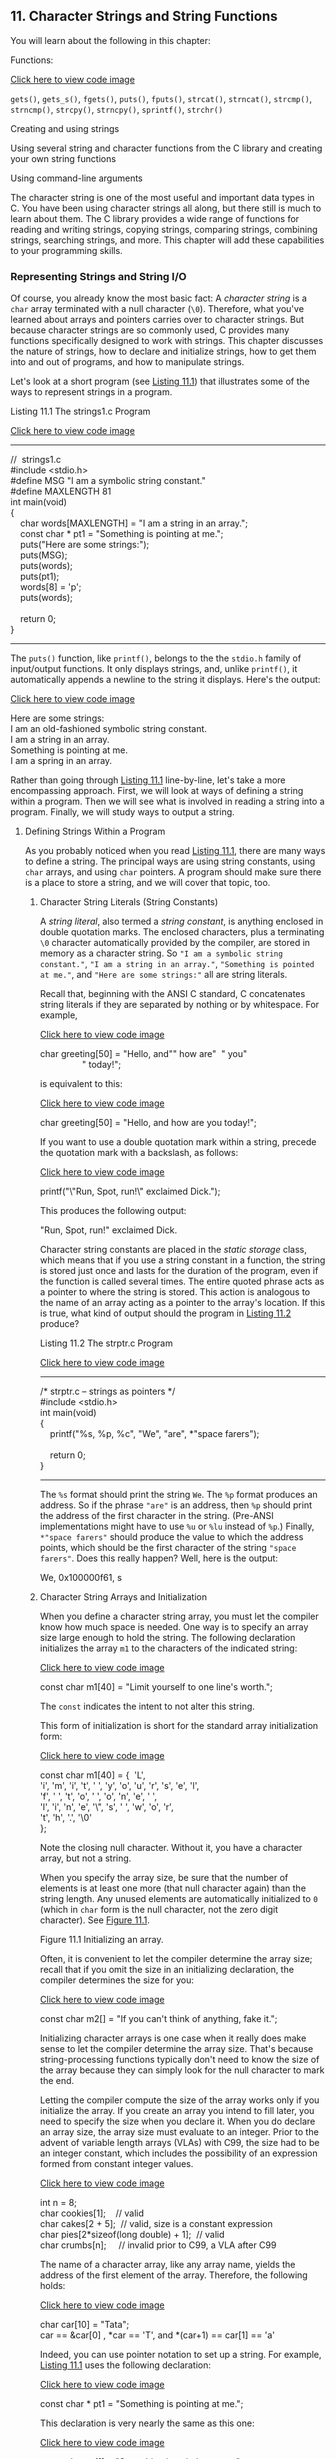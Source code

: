 ** <<page_441>>11. Character Strings and String Functions
   :PROPERTIES:
   :CUSTOM_ID: ch11
   :END:

You will learn about the following in this chapter:

[[file:graphics/squf.jpg]] Functions:

[[file:ch11_images.html#p441pro01][Click here to view code image]]

=gets()=, =gets_s()=, =fgets()=, =puts()=, =fputs()=, =strcat()=, =strncat()=, =strcmp()=, =strncmp()=, =strcpy()=, =strncpy()=, =sprintf()=, =strchr()=

[[file:graphics/squf.jpg]] Creating and using strings

[[file:graphics/squf.jpg]] Using several string and character functions from the C library and creating your own string functions

[[file:graphics/squf.jpg]] Using command-line arguments

The character string is one of the most useful and important data types in C. You have been using character strings all along, but there still is much to learn about them. The C library provides a wide range of functions for reading and writing strings, copying strings, comparing strings, combining strings, searching strings, and more. This chapter will add these capabilities to your programming skills.

*** Representing Strings and String I/O
    :PROPERTIES:
    :CUSTOM_ID: ch11lev1sec1
    :END:

Of course, you already know the most basic fact: A /character string/ is a =char= array terminated with a null character (=\0=). Therefore, what you've learned about arrays and pointers carries over to character strings. But because character strings are so commonly used, C provides many functions specifically designed to work with strings. This chapter discusses the nature of strings, how to declare and initialize strings, how to get them into and out of programs, and how to manipulate strings.

Let's look at a short program (see [[file:ch11.html#ch11lis01][Listing 11.1]]) that illustrates some of the ways to represent strings in a program.

<<page_442>><<ch11lis01>>Listing 11.1 The strings1.c Program

[[file:ch11_images.html#p011lis01][Click here to view code image]]

--------------

//  strings1.c\\
#include <stdio.h>\\
#define MSG "I am a symbolic string constant."\\
#define MAXLENGTH 81\\
int main(void)\\
{\\
    char words[MAXLENGTH] = "I am a string in an array.";\\
    const char * pt1 = "Something is pointing at me.";\\
    puts("Here are some strings:");\\
    puts(MSG);\\
    puts(words);\\
    puts(pt1);\\
    words[8] = 'p';\\
    puts(words);\\
\\
    return 0;\\
}

--------------

The =puts()= function, like =printf()=, belongs to the the =stdio.h= family of input/output functions. It only displays strings, and, unlike =printf()=, it automatically appends a newline to the string it displays. Here's the output:

[[file:ch11_images.html#p442pro01][Click here to view code image]]

Here are some strings:\\
I am an old-fashioned symbolic string constant.\\
I am a string in an array.\\
Something is pointing at me.\\
I am a spring in an array.

Rather than going through [[file:ch11.html#ch11lis01][Listing 11.1]] line-by-line, let's take a more encompassing approach. First, we will look at ways of defining a string within a program. Then we will see what is involved in reading a string into a program. Finally, we will study ways to output a string.

**** Defining Strings Within a Program
     :PROPERTIES:
     :CUSTOM_ID: ch11lev2sec1
     :END:

As you probably noticed when you read [[file:ch11.html#ch11lis01][Listing 11.1]], there are many ways to define a string. The principal ways are using string constants, using =char= arrays, and using =char= pointers. A program should make sure there is a place to store a string, and we will cover that topic, too.

***** Character String Literals (String Constants)
      :PROPERTIES:
      :CUSTOM_ID: ch11lev3sec1
      :END:

A /string literal/, also termed a /string constant/, is anything enclosed in double quotation marks. The enclosed characters, plus a terminating =\0= character automatically provided by the compiler, are stored in memory as a character string. So ="I am a symbolic string constant."=, ="I am a string in an array."=, ="Something is pointed at me."=, and ="Here are some strings:"= all are string literals.

<<page_443>>Recall that, beginning with the ANSI C standard, C concatenates string literals if they are separated by nothing or by whitespace. For example,

[[file:ch11_images.html#p443pro01][Click here to view code image]]

char greeting[50] = "Hello, and"" how are"  " you"\\
                 " today!";

is equivalent to this:

[[file:ch11_images.html#p443pro02][Click here to view code image]]

char greeting[50] = "Hello, and how are you today!";

If you want to use a double quotation mark within a string, precede the quotation mark with a backslash, as follows:

[[file:ch11_images.html#p443pro03][Click here to view code image]]

printf("\"Run, Spot, run!\" exclaimed Dick.\n");

This produces the following output:

"Run, Spot, run!" exclaimed Dick.

Character string constants are placed in the /static storage/ class, which means that if you use a string constant in a function, the string is stored just once and lasts for the duration of the program, even if the function is called several times. The entire quoted phrase acts as a pointer to where the string is stored. This action is analogous to the name of an array acting as a pointer to the array's location. If this is true, what kind of output should the program in [[file:ch11.html#ch11lis02][Listing 11.2]] produce?

<<ch11lis02>>Listing 11.2 The strptr.c Program

[[file:ch11_images.html#p011lis02][Click here to view code image]]

--------------

/* strptr.c -- strings as pointers */\\
#include <stdio.h>\\
int main(void)\\
{\\
    printf("%s, %p, %c\n", "We", "are", *"space farers");\\
\\
    return 0;\\
}

--------------

The =%s= format should print the string =We=. The =%p= format produces an address. So if the phrase ="are"= is an address, then =%p= should print the address of the first character in the string. (Pre-ANSI implementations might have to use =%u= or =%lu= instead of =%p=.) Finally, =*"space farers"= should produce the value to which the address points, which should be the first character of the string ="space farers"=. Does this really happen? Well, here is the output:

We, 0x100000f61, s

***** <<page_444>>Character String Arrays and Initialization
      :PROPERTIES:
      :CUSTOM_ID: ch11lev3sec2
      :END:

When you define a character string array, you must let the compiler know how much space is needed. One way is to specify an array size large enough to hold the string. The following declaration initializes the array =m1= to the characters of the indicated string:

[[file:ch11_images.html#p444pro01][Click here to view code image]]

const char m1[40] = "Limit yourself to one line's worth.";

The =const= indicates the intent to not alter this string.

This form of initialization is short for the standard array initialization form:

[[file:ch11_images.html#p444pro02][Click here to view code image]]

const char m1[40] = {  'L',\\
'i', 'm', 'i', 't', ' ', 'y', 'o', 'u', 'r', 's', 'e', 'l',\\
'f', ' ', 't', 'o', ' ', 'o', 'n', 'e', ' ',\\
'l', 'i', 'n', 'e', '\", 's', ' ', 'w', 'o', 'r',\\
't', 'h', '.', '\0'\\
};

Note the closing null character. Without it, you have a character array, but not a string.

When you specify the array size, be sure that the number of elements is at least one more (that null character again) than the string length. Any unused elements are automatically initialized to =0= (which in =char= form is the null character, not the zero digit character). See [[file:ch11.html#ch11fig01][Figure 11.1]].

<<ch11fig01>>[[file:graphics/11fig01.jpg]]
Figure 11.1 Initializing an array.

Often, it is convenient to let the compiler determine the array size; recall that if you omit the size in an initializing declaration, the compiler determines the size for you:

[[file:ch11_images.html#p444pro03][Click here to view code image]]

const char m2[] = "If you can't think of anything, fake it.";

Initializing character arrays is one case when it really does make sense to let the compiler determine the array size. That's because string-processing functions typically don't need to know the size of the array because they can simply look for the null character to mark the end.

Letting the compiler compute the size of the array works only if you initialize the array. If you create an array you intend to fill later, you need to specify the size when you declare it. When you do declare an array size, the array size must evaluate to an integer. Prior to the advent of variable length arrays (VLAs) with C99, the size had to be an integer constant, which includes the possibility of an expression formed from constant integer values.

[[file:ch11_images.html#p445pro01][Click here to view code image]]

<<page_445>>int n = 8;\\
char cookies[1];    // valid\\
char cakes[2 + 5];  // valid, size is a constant expression\\
char pies[2*sizeof(long double) + 1];  // valid\\
char crumbs[n];     // invalid prior to C99, a VLA after C99

The name of a character array, like any array name, yields the address of the first element of the array. Therefore, the following holds:

[[file:ch11_images.html#p445pro02][Click here to view code image]]

char car[10] = "Tata";\\
car == &car[0] , *car == 'T', and *(car+1) == car[1] == 'a'

Indeed, you can use pointer notation to set up a string. For example, [[file:ch11.html#ch11lis01][Listing 11.1]] uses the following declaration:

[[file:ch11_images.html#p445pro03][Click here to view code image]]

const char * pt1 = "Something is pointing at me.";

This declaration is very nearly the same as this one:

[[file:ch11_images.html#p445pro04][Click here to view code image]]

const char ar1[] = "Something is pointing at me.";

The declarations amount to saying that both =pt1= and =ar1= are addresses of strings. In both cases, the quoted string itself determines the amount of storage set aside for the string. Nonetheless, the forms are not identical.

***** Array Versus Pointer
      :PROPERTIES:
      :CUSTOM_ID: ch11lev3sec3
      :END:

What is the difference, then, between an array and a pointer form? The array form (=ar1[]=) causes an array of 29 elements (one for each character plus one for the terminating ='\0'=) to be allocated in the computer memory. Each element is initialized to the corresponding character of the string literal. Typically, what happens is that the quoted string is stored in a data segment that is part of the executable file; when the program is loaded into memory, so is that string. The quoted string is said to be in /static memory/. But the memory for the array is allocated only after the program begins running. At that time, the quoted string is copied into the array. ([[file:ch12.html#ch12][Chapter 12]], “[[file:ch12.html#ch12][Storage Classes, Linkage, and Memory Management]],” will discuss memory management more fully.) Note that, at this time, there are two copies of the string. One is the string literal in static memory, and one is the string stored in the =ar1= array.

Hereafter, the compiler will recognize the name =ar1= as a synonym for the address of the first array element, =&ar1[0]=. One important point here is that in the array form, =ar1= is an address /constant/. You can't change =ar1=, because that would mean changing the location (address) where the array is stored. You can use operations such as =ar1+1= to identify the next element in an array, but =++ar1= is not allowed. The increment operator can be used only with the names of variables (or, more generally, modifiable lvalues), not with constants.

The pointer form (=*pt1=) also causes 29 elements in static storage to be set aside for the string. In addition, once the program begins execution, it sets aside one more storage location for the pointer /variable/ =pt1= and stores the address of the string in the pointer variable. This variable initially points to the first character of the string, but the value can be changed. Therefore, you can use the increment operator. For instance, =++pt1= would point to the second character (=o=).

<<page_446>>A string literal is considered to be =const= data. Because =pt1= points to that data, it should be declared as pointing to =const= data. This doesn't mean you can't change the value of =pt1= (i.e., where it points), but it does mean you can't use =pt1= to change the data itself. If you copy a string literal to an array, on the other hand, you are free to change the data unless you choose to declare the array as =const=.

In short, initializing the array copies a string from static storage to the array, whereas initializing the pointer merely copies the address of the string. [[file:ch11.html#ch11lis03][Listing 11.3]] illustrates these points.

<<ch11lis03>>Listing 11.3 The addresses.c Program

[[file:ch11_images.html#p011lis03][Click here to view code image]]

--------------

//  addresses.c  -- addresses of strings\\
#define MSG "I'm special."\\
\\
#include <stdio.h>\\
int main()\\
{\\
    char ar[] = MSG;\\
    const char *pt = MSG;\\
    printf("address of \"I'm special\": %p \n", "I'm special");\\
    printf("              address ar: %p\n", ar);\\
    printf("              address pt: %p\n", pt);\\
    printf("          address of MSG: %p\n", MSG);\\
    printf("address of \"I'm special\": %p \n", "I'm special");\\
\\
    return 0;\\
}

--------------

Here's the output from one system:

[[file:ch11_images.html#p446pro01][Click here to view code image]]

address of "I'm special": 0x100000f0c\\
              address ar: 0x7fff5fbff8c7\\
              address pt: 0x100000ee0\\
          address of MSG: 0x100000ee0\\
address of "I'm special": 0x100000f0c

What does this show? First, =pt= and =MSG= are the same address, while =ar= is a different address, just as promised. Second, although the string literal ="I'm special."= occurs twice in the =printf()= statements, the compiler chose to use one storage location, but not the same address as =MSG=. The compiler has the freedom to store a literal that's used more than once in one or more locations. Another compiler might choose to represent all three occurrences of ="I'm special."= with a single storage location. Third, the part of memory used for static data is different from that used for dynamic memory, the memory used for =ar=. Not only are the values different, but this particular compiler even uses a different number of bits to represent the two kinds of memory.

<<page_447>>Are the differences between array and pointer representations of strings important? Often they are not, but it depends on what you try to do. Let's look further into the matter.

***** Array and Pointer Differences
      :PROPERTIES:
      :CUSTOM_ID: ch11lev3sec4
      :END:

Let's examine the differences between initializing a character array to hold a string and initializing a pointer to point to a string. (By “pointing to a string,” we really mean pointing to the first character of a string.) For example, consider these two declarations:

[[file:ch11_images.html#p447pro01][Click here to view code image]]

char heart[] = "I love Tillie!";\\
const char *head = "I love Millie!";

The chief difference is that the array name =heart= is a constant, but the pointer =head= is a variable. What practical difference does this make?

First, both can use array notation:

for (i = 0; i < 6; i++)\\
    putchar(heart[i]);\\
putchar('\n');\\
for (i = 0; i < 6; i++)\\
    putchar(head[i]));\\
putchar('\n');

This is the output:

I love\\
I love

Next, both can use pointer addition:

for (i = 0; i < 6; i++)\\
    putchar(*(heart + i));\\
putchar('\n');\\
for (i = 0; i < 6; i++)\\
    putchar(*(head + i));\\
putchar('\n');

Again, the output is as follows:

I love\\
I love

Only the pointer version, however, can use the increment operator:

[[file:ch11_images.html#p447pro02][Click here to view code image]]

while (*(head) != '\0')  /* stop at end of string            */\\
    putchar(*(head++));  /* print character, advance pointer */

<<page_448>>This produces the following output:

I love Millie!

Suppose you want =head= to agree with =heart=. You can say

[[file:ch11_images.html#p448pro01][Click here to view code image]]

head = heart;  /* head now points to the array heart */

This makes the =head= pointer point to the first element of the =heart= array.

However, you cannot say

[[file:ch11_images.html#p448pro02][Click here to view code image]]

heart = head;  /* illegal construction */

The situation is analogous to =x = 3;= versus =3 = x;=. The left side of the assignment statement must be a variable or, more generally, a modifiable /lvalue/, such as =*p_int=. Incidentally, =head = heart;= does not make the Millie string vanish; it just changes the address stored in =head=. Unless you've saved the address of ="I love Millie!"= elsewhere, however, you won't be able to access that string when =head= points to another location.

There is a way to alter the =heart= message---go to the individual array elements:

heart[7]= 'M';

or

*(heart + 7) = 'M';

The /elements/ of an array are variables (unless the array was declared as =const=), but the /name/ is not a variable.

Let's go back to a pointer initialization that doesn't use the =const= modifier:

char * word = "frame";

Can you use the pointer to change this string?

word[1] = 'l';  // allowed??

Your compiler may allow this, but, under the current C standard, the behavior for such an action is undefined. Such a statement could, for example, lead to memory access errors. The reason is that, as mentioned before, a compiler can choose to represent all identical string literals with a single copy in memory. For example, the following statements could all refer to a single memory location of string ="Klingon"=:

[[file:ch11_images.html#p448pro03][Click here to view code image]]

char * p1 = "Klingon";\\
p1[0] = 'F';    // ok?\\
printf("Klingon");\\
printf(": Beware the %ss!\n", "Klingon");

That is, the compiler can replace each instance of ="Klingon"= with the same address. If the compiler uses this single-copy representation and allows changing =p1[0]= to ='F'=, that would affect all uses of the string, so statements printing the string literal ="Klingon"= would actually display ="Flingon"=:

<<page_449>>Flingon: Beware the Flingons!

In fact, in the past, several compilers did behave this rather confusing way, whereas others produced programs that abort. Therefore, the recommended practice for initializing a pointer to a string literal is to use the =const= modifier:

[[file:ch11_images.html#p449pro01][Click here to view code image]]

const char * pl = "Klingon";  // recommended usage

Initializing a non-=const= array with a string literal, however, poses no such problems, because the array gets a copy of the original string.

In short, don't use a pointer to a string literal if you plan to alter the string.

***** Arrays of Character Strings
      :PROPERTIES:
      :CUSTOM_ID: ch11lev3sec5
      :END:

It is often convenient to have an array of character strings. Then you can use a subscript to access several different strings. [[file:ch11.html#ch11lis04][Listing 11.4]] shows two approaches: an array of pointers to strings and an array of =char= arrays.

<<ch11lis04>>Listing 11.4 The arrchar.c Program

[[file:ch11_images.html#p011lis04][Click here to view code image]]

--------------

//  arrchar.c -- array of pointers, array of strings\\
#include <stdio.h>\\
#define SLEN 40\\
#define LIM 5\\
int main(void)\\
{\\
    const char *mytalents[LIM] = {\\
        "Adding numbers swiftly",\\
        "Multiplying accurately", "Stashing data",\\
        "Following instructions to the letter",\\
        "Understanding the C language"\\
    };\\
    char yourtalents[LIM][SLEN] = {\\
        "Walking in a straight line",\\
        "Sleeping", "Watching television",\\
        "Mailing letters", "Reading email"\\
    };\\
    int i;\\
\\
    puts("Let's compare talents.");\\
    printf ("%-36s  %-25s\n", "My Talents", "Your Talents");\\
    for (i = 0; i < LIM; i++)\\
        printf("%-36s  %-25s\n", mytalents[i], yourtalents[i]);\\
<<page_450>>   printf("\nsizeof mytalents: %zd, sizeof yourtalents: %zd\n",\\
           sizeof(mytalents), sizeof(yourtalents));\\
\\
    return 0;\\
}

--------------

Here is the output:

[[file:ch11_images.html#p450pro01][Click here to view code image]]

Let's compare talents.\\
My Talents                            Your Talents\\
Adding numbers swiftly                Walking in a straight line\\
Multiplying accurately                Sleeping\\
Stashing data                         Watching television\\
Following instructions to the letter  Mailing letters\\
Understanding the C language          Reading email\\
\\
sizeof mytalents: 40, sizeof yourtalents: 200

In some ways, =mytalents= and =yourtalents= are much alike. Each represents five strings. When used with one index, as in =mytalents[0]= and =yourtalents[0]=, the result is a single string. And, just as =mytalents[1][2]= is ='l'=, the third character of the second string represented by =mytalents=, =yourtalents[1][2]= is ='e'=, the third character of the second string represented by =yourtalents=. Both are initialized in the same fashion.

But there are differences, too. The =mytalents= array is an array of five pointers, taking up 40 bytes on our system. But =yourtalents= is an array of five arrays, each of 40 =char= values, occupying 200 bytes on our system. So =mytalents= is a different type from =yourtalents=, even though =mytalents[0]= and =yourtalents[0]= both are strings. The pointers in =mytalents= point to the locations of the string literals used for initialization, which are stored in static memory. The arrays in =yourtalents=, however, contain copies of the string literals, so each string is stored twice. Furthermore, the allocation of memory in the arrays is inefficient, for each element of =yourtalents= has to be the same size, and that size has to be at least large enough to hold the longest string.

One way of visualizing this difference is to think of =yourtalents= as a rectangular two-dimensional array, with each row being of the same length, 40 bytes, in this case. Next, think of =mytalents= as a ragged array, one in which the row length varies. [[file:ch11.html#ch11fig02][Figure 11.2]] shows the two kinds of arrays. (Actually, the strings pointed to by the =mytalents= array elements don't necessarily have to be stored consecutively in memory, but the figure does illustrate the difference in storage requirements.)

<<page_451>><<ch11fig02>>[[file:graphics/11fig02.jpg]]
Figure 11.2 Rectangular versus ragged array.

The upshot is that, if you want to use an array to represent a bunch of strings to be displayed, an array of pointers is more efficient than an array of character arrays. There is, however, a catch. Because the pointers in =mytalents= point to string literals, these strings shouldn't be altered. The contents of =yourtalents=, however, can be changed. So if you want to alter strings or set aside space for string input, don't use pointers to string literals.

**** Pointers and Strings
     :PROPERTIES:
     :CUSTOM_ID: ch11lev2sec2
     :END:

Perhaps you noticed an occasional reference to pointers in this discussion of strings. Most C operations for strings actually work with pointers. Consider, for example, the instructive program shown in [[file:ch11.html#ch11lis05][Listing 11.5]].

<<page_452>><<ch11lis05>>Listing 11.5 The p\_and\_s.c Program

[[file:ch11_images.html#p011lis05][Click here to view code image]]

--------------

/* p\_and\_s.c -- pointers and strings */\\
#include <stdio.h>\\
int main(void)\\
{\\
    const char * mesg = "Don't be a fool!";\\
    const char * copy;\\
\\
    copy = mesg;\\
    printf("%s\n", copy);\\
    printf("mesg = %s; &mesg = %p; value = %p\n",\\
            mesg, &mesg, mesg);\\
    printf("copy = %s; &copy = %p; value = %p\n",\\
            copy, &copy, copy);\\
\\
    return 0;\\
}

--------------

--------------

Note

Use =%u= or =%lu= instead of =%p= if your compiler doesn't support =%p=.

--------------

Looking at this program, you might think that it makes a copy of the string ="Don't be a fool!"=, and your first glance at the output might seem to confirm this guess:

[[file:ch11_images.html#p452pro01][Click here to view code image]]

Don't be a fool!\\
mesg = Don't be a fool!; &mesg = 0x0012ff48; value = 0x0040a000\\
copy = Don't be a fool!; &copy = 0x0012ff44; value = 0x0040a000

But study the =printf()= output more carefully. First, =mesg= and =copy= are printed as strings (=%s=). No surprises here; all the strings are ="Don't be a fool!"=.

The next item on each line is the address of the specified pointer. For this particular run, the two pointers =mesg= and =copy= are stored in locations =0x0012ff48= and =0x0012ff44=, respectively.

Now notice the final item, the one we called =value=. It is the value of the specified pointer. The value of the pointer is the address it contains. You can see that =mesg= points to location =0x0040a000=, and so does =copy=. Therefore, the string itself was never copied. All that =copy = mesg;= does is produce a second pointer pointing to the very same string.

Why all this pussyfooting around? Why not just copy the whole string? Well, ask yourself which is more efficient: copying one address or copying, say, 50 separate elements? Often, the address is all that is needed to get the job done. If you truly require a copy that is a duplicate, you can use the =strcpy()= or =strncpy()= function, discussed later in this chapter.

Now that we have discussed defining strings within a program, let's turn to strings provided by keyboard input.

*** <<page_453>>String Input
    :PROPERTIES:
    :CUSTOM_ID: ch11lev1sec2
    :END:

If you want to read a string into a program, you must first set aside space to store the string and then use an input function to fetch the string.

**** Creating Space
     :PROPERTIES:
     :CUSTOM_ID: ch11lev2sec3
     :END:

The first order of business is setting up a place to put the string after it is read. As mentioned earlier, this means you need to allocate enough storage to hold whatever strings you expect to read. Don't expect the computer to count the string length as it is read and then allot space for it. The computer won't (unless you write a function to do so). For example, suppose you try something like this:

char *name;\\
\\
scanf("%s", name);

It will probably get by the compiler, most likely with a warning, but when the name is read, the name might be written over data or code in your program, and it might cause a program abort. That's because =scanf()= copies information to the address given by the argument, and in this case, the argument is an uninitialized pointer; =name= might point anywhere. Most programmers regard this as highly humorous, but only in other people's programs.

The simplest course is to include an explicit array size in the declaration:

char name[81];

Now =name= is the address of an allocated block of 81 bytes. Another possibility is to use the C library functions that allocate memory, and we'll touch on those in [[file:ch12.html#ch12][Chapter 12]].

After you have set aside space for the string, you can read the string. The C library supplies a trio of functions that can read strings: =scanf()=, =gets()=, and =fgets()=. The most commonly used one has been =gets()=, which we discuss first.

**** The Unfortunate gets() Function
     :PROPERTIES:
     :CUSTOM_ID: ch11lev2sec4
     :END:

Recall that, when reading a string, =scanf()= and the =%s= specifier read just a single word. Often it's useful if a program can read an entire line of input at a time instead of a single word. For many years, the =gets()= function has served that purpose. It's a simple function, easy to use. It reads an entire line up through the newline character, discards the newline character, stores the remaining characters, adding a null character to create a C string. It's often paired with =puts()=, which displays a string, adding a newline. [[file:ch11.html#ch11lis06][Listing 11.6]] presents a modest example.

<<ch11lis06>>Listing 11.6 The getsputs.c Program

[[file:ch11_images.html#p011lis06][Click here to view code image]]

--------------

/*  getsputs.c  -- using gets() and puts() */\\
#include <stdio.h>\\
<<page_454>>#define STLEN 81\\
int main(void)\\
{\\
    char words[STLEN];\\
\\
\\
    puts("Enter a string, please.");\\
    gets(words);\\
    printf("Your string twice:\n");\\
    printf("%s\n", words);\\
    puts(words);\\
    puts("Done.");\\
\\
    return 0;\\
}

--------------

Here's a sample run, or, at least what once would have been a sample run:

[[file:ch11_images.html#p454pro01][Click here to view code image]]

Enter a string, please.\\
I want to learn about string theory!\\
Your string twice:\\
I want to learn about string theory!\\
I want to learn about string theory!\\
Done.

Note that the entire line of input, aside from the newline, is stored in =words= and that =puts(words)= has the same effect as =printf("%s\n", words)=.

Next, here is a more contemporary sample run:

[[file:ch11_images.html#p454pro02][Click here to view code image]]

Enter a string, please.\\
warning: this program uses gets(), which is unsafe.\\
Oh, no!\\
Your string twice:\\
Oh, no!\\
Oh, no!\\
Done.

The compiler has taken the rather unusual action of inserting a warning into the program output! So this message gets displayed every time you or anyone else runs the program. Not all compilers will do this. Others may issue a warning during the compiling process, but that isn't quite as attention getting.

So what's the problem? The problem is that =gets()= doesn't check to see if the input line actually fits into the array. Given that its only argument here is =words=, =gets()= can't check. Recall that the name of an array is converted to the address of the first element. Thus =gets()= only knows where the array begins, not how many elements it has.

<<page_455>>If the input string is too long, you get /buffer overflow/, meaning the excess characters overflow the designated target. The extra characters might just go into unused memory and cause no immediate problems, or they may overwrite other data in your program, but those certainly aren't the only possibilities. Here's a sample run for which =SLEN= was reset to 5 to make it easier to overflow the buffer:

[[file:ch11_images.html#p455pro01][Click here to view code image]]

Enter a string, please.\\
warning: this program uses gets(), which is unsafe.\\
I think I'll be just fine.\\
Your string twice:\\
I think I'll be just fine.\\
I think I'll be just fine.\\
Done.\\
Segmentation fault: 11

“Segmentation fault” doesn't sound healthy, and it isn't. On a Unix system, this message indicates the program attempted to access memory not allocated to it.

But C provides many paths for poor programming to lead to embarrassing and difficult to trace failures. Why, then, single out =gets()= for special mention? Probably because its unsafe behavior poses a security risk. In the past, people have taken advantage of system programming that uses =gets()= to insert and run code that compromised system security.

For a while, many in the C programming community have recommended banishing =gets()= from the programming vocabulary. The committee that created the C99 standard also published a rationale for the standard. This rationale acknowledged the problems with =gets()= and discouraged its use. However, it justified keeping =gets()= as part of the standard because it was a convenient function, in the right circumstances, and because it was part of much existing code.

The C11 committee, however, has taken a tougher view and has dropped =gets()= from the standard. However, a standard establishes what a compiler must support, not what it must not support. In practice, most compilers will continue to provide the function in the interests of backwards compatibility. But, as with the compiler we used, they don't have to be happy about it.

**** The Alternatives to gets()
     :PROPERTIES:
     :CUSTOM_ID: ch11lev2sec5
     :END:

The traditional alternative to =gets()= is =fgets()=, which has a slightly more complex interface and which handles input slightly differently. The C11 standard adds =gets_s()= to the mix. It's a bit more like =gets()= and is more easily substituted into existing code as a replacement. However, it's part of an optional extension to the =stdio.h= family of input/output functions, so C11 C compilers need not support it.

***** <<page_456>>The fgets() Function (and fputs())
      :PROPERTIES:
      :CUSTOM_ID: ch11lev3sec6
      :END:

The =fgets()= function meets the possible overflow problem by taking a second argument that limits the number of characters to be read. This function is designed for file input, which makes it a little more awkward to use. Here is how =fgets()= differs from =gets()=:

[[file:graphics/squf.jpg]] It takes a second argument indicating the maximum number of characters to read. If this argument has the value =n=, =fgets()= reads up to =n-1= characters or through the newline character, whichever comes first.

[[file:graphics/squf.jpg]] If =fgets()= reads the newline, it stores it in the string, unlike =gets()=, which discards it.

[[file:graphics/squf.jpg]] It takes a third argument indicating which file to read. To read from the keyboard, use =stdin= (for /standard input/) as the argument; this identifier is defined in =stdio.h=.

Because the =fgets()= function includes the newline as part of the string (assuming the input line fits), it's often paired with =fputs()=, which works like =puts()=, except that it doesn't automatically append a newline. It takes a second argument to indicate which file to write to. For the computer monitor we can use =stdout= (for standard output) as an argument. [[file:ch11.html#ch11lis07][Listing 11.7]] illustrates how =fgets()= and =fputs()= behave.

<<ch11lis07>>Listing 11.7 The fgets1.c Program

[[file:ch11_images.html#p011lis07][Click here to view code image]]

--------------

/*  fgets1.c  -- using fgets() and fputs() */\\
#include <stdio.h>\\
#define STLEN 14\\
int main(void)\\
{\\
    char words[STLEN];\\
\\
    puts("Enter a string, please.");\\
    fgets(words, STLEN, stdin);\\
<<page_457>>    printf("Your string twice (puts(), then fputs()):\n");\\
    puts(words);\\
    fputs(words, stdout);\\
    puts("Enter another string, please.");\\
    fgets(words, STLEN, stdin);\\
    printf("Your string twice (puts(), then fputs()):\n");\\
    puts(words);\\
    fputs(words, stdout);\\
    puts("Done.");\\
\\
    return 0;\\
}

--------------

Here's a sample run:

[[file:ch11_images.html#p456pro01][Click here to view code image]]

Enter a string, please.\\
apple pie\\
Your string twice (puts(), then fputs()):\\
apple pie\\
\\
apple pie\\
Enter another string, please.\\
strawberry shortcake\\
Your string twice (puts(), then fputs()):\\
strawberry sh\\
strawberry shDone.

The first input, =apple pie=, is short enough that =fgets()= reads the whole input line and stores =apple pie\n\0= in the array. So when =puts()= displays the string and adds its own newline to the output, it produces a blank output line after =apple pie=. Because =fputs()= doesn't add a newline, it doesn't produce a blank line.

The second input line, =strawberry shortcake=, exceeds the size limit, so =fgets()= reads the first 13 characters and stores =strawberry sh\0= in the array. Again, =puts()= adds a newline to the output and =fputs()= doesn't.

The =fgets()= function returns a pointer to =char=. If all goes well, it just returns the same address that was passed to it as the first argument. If the function encounters end-of-file, however, it returns a special pointer called the /null pointer/. This is a pointer guaranteed not to point to valid data so it can be used to indicate a special case. In code it can be represented by the digit =0= or, more commonly in C, by the macro =NULL=. (The function also returns =NULL= if there is some sort of read error.) [[file:ch11.html#ch11lis08][Listing 11.8]] shows a simple loop that reads and echoes text until =fgets()= encounters end-of-file or until it reads a blank line, indicated by the first character being a newline character.

<<ch11lis08>>Listing 11.8 The fgets2.c Program

[[file:ch11_images.html#p011lis08][Click here to view code image]]

--------------

/*  fgets2.c  -- using fgets() and fputs() */\\
#include <stdio.h>\\
#define STLEN 10\\
int main(void)\\
{\\
    char words[STLEN];\\
\\
    puts("Enter strings (empty line to quit):");\\
    while (fgets(words, STLEN, stdin) != NULL && words[0] != '\n')\\
        fputs(words, stdout);\\
    puts("Done.");\\
\\
    return 0;\\
}

--------------

<<page_458>>Here's a sample run:

[[file:ch11_images.html#p458pro01][Click here to view code image]]

Enter strings (empty line to quit):\\
By the way, the gets() function\\
By the way, the gets() function\\
also returns a null pointer if it\\
also returns a null pointer if it\\
encounters end-of-file.\\
encounters end-of-file.\\
\\
Done.

Interesting---even though =STLEN= is 10, the program seems to have no problem processing input lines much longer than that. What's happening is that, in this program, =fgets()= reads in input =STLEN – 1= (i.e., 9) characters at a time. So it begins by reading “By the wa”, storing it as =By the wa\0=. Then =fputs()= displays this string and does not advance to the next output line. Next, =fgets()= resumes where it left off on the original input, that is, it reads “y, the ge” and stores it as =y, the ge\0=. Then =fputs()= displays it on the same line it used before. Then =fgets()= resumes reading the input, and so on, until all that's left is “tion\n”; =fgets()= stores =tion\n\0=, =fputs()= displays it, and the embedded newline character moves the cursor to the next line.

The system uses buffered I/O. This means the input is stored in temporary memory (the buffer) until the Return key is pressed; this adds a newline character to the input and sends the whole line on to =fgets()=. On output, =fputs()= sends characters to another buffer, and when a newline is sent, the buffer contents are sent on to the display.

The fact that =fgets()= stores the newline presents a problem and an opportunity. The problem is that you might not want the newline as part of the string you store. The opportunity is the presence or absence of a newline character in the stored string can be used to tell whether the whole line was read. If it wasn't, then you can decide what to do with the rest of the line.

First, how can you get rid of a newline? One way is to search the stored string for a newline and to replace it with a null character:

[[file:ch11_images.html#p458pro02][Click here to view code image]]

while (words[i] != '\n') // assuming \n in words\\
    i++;\\
words[i] = '\0';

Second, what if there are still characters left in the input line? One reasonable choice if the whole line doesn't fit into the destination array is to discard the part that doesn't fit:

[[file:ch11_images.html#p458pro03][Click here to view code image]]

while (getchar() != '\n')  // read but don't store\\
    continue;              // input including \n

[[file:ch11.html#ch11lis09][Listing 11.9]] adds a little more testing to these basic ideas to produce code that reads lines of inputs, removes the stored newlines, if any, and discards the part of a line that doesn't fit.

<<page_459>><<ch11lis09>>Listing 11.9 The fgets3.c Program

[[file:ch11_images.html#p011lis09][Click here to view code image]]

--------------

/*  fgets3.c  -- using fgets() */\\
#include <stdio.h>\\
#define STLEN 10\\
int main(void)\\
{\\
    char words[STLEN];\\
    int i;\\
\\
    puts("Enter strings (empty line to quit):");\\
    while (fgets(words, STLEN, stdin) != NULL\\
                          && words[0] != '\n')\\
    {\\
        i = 0;\\
        while (words[i] != '\n' && words[i] != '\0')\\
            i++;\\
        if (words[i] == '\n')\\
            words[i] = '\0';\\
        else // must have words[i] == '\0'\\
            while (getchar() != '\n')\\
                continue;\\
        puts(words);\\
    }\\
    puts("done");\\
    return 0;\\
}

--------------

The loop

[[file:ch11_images.html#p459pro01][Click here to view code image]]

while (words[i] != '\n' && words[i] != '\0')\\
    i++;

marches through the string until reaching a newline or null character, whichever comes first. If that character is a newline, the following =if= statement replaces it with a null character. Otherwise, the =else= part disposes of the rest of the input line. Here is sample run:

[[file:ch11_images.html#p459pro02][Click here to view code image]]

Enter strings (empty line to quit):\\
This\\
This\\
program seems\\
program s\\
unwilling to accept long lines.\\
unwilling\\
But it doesn't get stuck on long\\
But it do\\
<<page_460>>lines either.\\
lines eit\\
\\
done

--------------

Null and Null

Null character and null pointer both appear in [[file:ch11.html#ch11lis09][Listing 11.9]]. Conceptually, these two nulls are different from one another. The null character, or ='\0'=, is the character used to mark the end of a C string. It's the character whose code is zero. Because that isn't the code of any character, it won't show up accidentally in some other part of the string.

The null pointer, or =NULL=, has a value that doesn't correspond to a valid address of data. It's often used by functions that otherwise return valid addresses to indicate some special occurrence, such as encountering end-of-file or failing to perform as expected.

So the null character is an integer type, while the null pointer is a pointer type. What sometimes causes confusion is that both can be represented numerically by the value 0. But, conceptually, they are different types of 0. Also, while the null character, being a character, is one byte, the null pointer, being an address, typically is four bytes.

--------------

***** The gets\_s() Function
      :PROPERTIES:
      :CUSTOM_ID: ch11lev3sec7
      :END:

C11's optional =gets_s()= function, like =fgets()=, uses an argument to limit the number of characters read. Given the same definitions used in [[file:ch11.html#ch11lis09][Listing 11.9]], the following code would read a line of input into the =words= array providing the newline shows up in the first 9 characters of input:

gets\_s(words, STLEN);

The three main differences from =fgets()= are these:

[[file:graphics/squf.jpg]] =gets_s()= just reads from the standard input, so it doesn't need a third argument.

[[file:graphics/squf.jpg]] If =gets_s()= does read a newline; it discards it rather than storing it.

[[file:graphics/squf.jpg]] If =gets_s()= reads the maximum number of characters and fails to read a newline, it takes several steps. It sets the first character of the destination array to the null character. It reads and discards subsequent input until a newline or end-of-file is encountered. It returns the null pointer. It invokes an implementation-dependent “handler” function (or else one you've selected), which may cause the program to exit or abort.

The second feature means that, as long as the input line isn't too long, =gets_s()= behaves like =gets()=, making it easier to replace =gets()= with =gets_s()= rather than with =fgets()=. The third feature means there's a learning curve to using this function.

Let's compare the suitability of =gets()=, =fgets()=, and =gets_s()=. If the input line fits into the target storage, all three work fine. But =fgets()= does include the newline as part of the string, and you may need to provide code to replace it with a null character.

<<page_461>>What if the input line doesn't fit? Then =gets()= isn't safe; it can corrupt your data and compromise security. The =gets_s()= function is safe, but, if you don't want the program to abort or otherwise exit, you'll need to learn how to write and register special “handlers.” Also, if you manage to keep the program running, =gets_s()= disposes of the rest of the input line whether you want to or not. The =fgets()= function is the easiest to work with if the line doesn't fit, and it leaves more choices up to you. If you want the program to process the rest of the input line, you can, as [[file:ch11.html#ch11lis08][Listing 11.8]] shows. If, instead, you want to dispose of the rest of the input line, you can do that, too, as [[file:ch11.html#ch11lis09][Listing 11.9]] shows.

So =gets_s()=, when input fails to meet expectations, is less convenient and flexible than =fgets()=. Perhaps that's one reason that =gets_s()= is just an optional extension of the C library. And given that =gets_s()= is optional, using =fgets()= usually is the better choice.

***** The s\_gets() Function
      :PROPERTIES:
      :CUSTOM_ID: ch11lev3sec8
      :END:

[[file:ch11.html#ch11lis09][Listing 11.9]] presented one way to use =fgets()=: Read a whole line and replace the newline character with a null character, or read the part of a line that fits and discard the rest---sort of a =gets_s()= function without the extra baggage. No standard function meets that description, but we can create one. It'll come in handy in later examples. [[file:ch11.html#ch11lis10][Listing 11.10]] shows one approach.

<<ch11lis10>>Listing 11.10 The s\_gets() Function

[[file:ch11_images.html#p011lis10][Click here to view code image]]

--------------

char * s\_gets(char * st, int n)\\
{\\
    char * ret\_val;\\
    int i = 0;\\
\\
    ret\_val = fgets(st, n, stdin);\\
    if (ret\_val)  // i.e., ret\_val != NULL\\
    {\\
        while (st[i] != '\n' && st[i] != '\0')\\
            i++;\\
        if (st[i] == '\n')\\
            st[i] = '\0';\\
        else // must have words[i] == '\0'\\
            while (getchar() != '\n')\\
                continue;\\
    }\\
    return ret\_val;\\
}

--------------

If =fgets()= returns =NULL=, indicating end-of-file or a read error, =s_gets()= skips the rest of the processing. Otherwise, it imitates [[file:ch11.html#ch11lis09][Listing 11.9]], replacing the newline character with a null character if the former is present in the string, and discarding the rest of the line otherwise. It then returns the same value =fgets()= returned. We'll use this function in later examples.

<<page_462>>Perhaps you are wondering what's the rationale for discarding the rest of a too-long line. The problem is that if the remainder of the line is left in place, it becomes the input for the next read statement. This can, for example, cause the program to crash if the next read statement is looking for a type =double= value. Discarding the rest of the line keeps the read statements synchronized with the keyboard input.

Our =s_gets()= function isn't perfect. Its most serious flaw is that it is silent about encountering input that doesn't fit. It discards the extra input with neither the program nor the user being informed, thus closing off other options, such as having the user try again or finding more storage space. Another flaw is that it doesn't cope with misuse such as being passed a size of 1 or less. But it's good enough to serve as a =gets()= substitute for our examples.

**** The scanf() Function
     :PROPERTIES:
     :CUSTOM_ID: ch11lev2sec6
     :END:

Let's visit =scanf()= again. We've used =scanf()= with the =%s= format before to read a string. The chief difference between =scanf()= and =gets()= or =fgets()= lies in how they decide when they have reached the end of the string: =scanf()= is more of a “get word” than a “get string” function. The =gets()= function, as you've seen, takes in all the characters up to the first newline, as does =fgets()=, if the string is short enough. The =scanf()= function has two choices for terminating input. For either choice, the string starts at the first non-whitespace character encountered. If you use the =%s= format, the string runs up to (but not including) the next whitespace character (blank, tab, or newline). If you specify a field width, as in =%10s=, the =scanf()= collects up to 10 characters or up to the first whitespace character, whichever comes first (see [[file:ch11.html#ch11fig03][Figure 11.3]]).

<<ch11fig03>>[[file:graphics/11fig03.jpg]]
Figure 11.3 Field widths and =scanf()=.

Recall that the =scanf()= function returns an integer value that equals the number of items successfully read or returns =EOF= if it encounters the end of file.

[[file:ch11.html#ch11lis11][Listing 11.11]] illustrates how =scanf()= works when you specify a field width.

<<ch11lis11>>Listing 11.11 The scan\_str.c Program

[[file:ch11_images.html#p011lis11][Click here to view code image]]

--------------

/* scan\_str.c -- using scanf() */\\
#include <stdio.h>\\
<<page_463>>int main(void)\\
{\\
    char name1[11], name2[11];\\
    int count;\\
\\
    printf("Please enter 2 names.\n");\\
    count = scanf("%5s %10s",name1, name2);\\
    printf("I read the %d names %s and %s.\n",\\
           count, name1, name2);\\
\\
    return 0;\\
}

--------------

Here are three runs:

[[file:ch11_images.html#p463pro01][Click here to view code image]]

Please enter 2 names.\\
Jesse Jukes\\
I read the 2 names Jesse and Jukes.\\
Please enter 2 names.\\
Liza Applebottham\\
I read the 2 names Liza and Applebotth.\\
Please enter 2 names.\\
Portensia Callowit\\
I read the 2 names Porte and nsia.

In the first example, both names fell within the allowed size limits. In the second example, only the first 10 characters of =Applebottham= were read because we used a =%10s= format. In the third example, the last four letters of =Portensia= went into =name2= because the second call to =scanf()= resumed reading input where the first ended; in this case, that was still inside the word =Portensia=.

Depending on the nature of the desired input, you may be better off using f=gets()= to read text from the keyboard. For example, =scanf()= wouldn't be that useful for entering the name of book or song, unless the name were a single word. The typical use for =scanf()= is reading and converting a mixture of data types in some standard form. For example, if each input line contains the name of a tool, the number in stock, and the cost of the item, you might use =scanf()=, or you might throw together a function of your own that does some entry error-checking. If you want to process input a word at a time, you can use =scanf()=.

The =scanf()= function has the same potential defect as =gets()=; it can create an overflow if the input word doesn't fit the destination. But you can use the field-width option in the =%s= specifier to prevent overflow.

*** <<page_464>>String Output
    :PROPERTIES:
    :CUSTOM_ID: ch11lev1sec3
    :END:

Now let's move from string input to string output. Again, we will use library functions. C has three standard library functions for printing strings: =puts()=, =fputs()=, and =printf()=.

**** The puts() Function
     :PROPERTIES:
     :CUSTOM_ID: ch11lev2sec7
     :END:

The =puts()= function is very easy to use. Just give it the address of a string for an argument. [[file:ch11.html#ch11lis12][Listing 11.12]] illustrates some of the many ways to do this.

<<ch11lis12>>Listing 11.12 The put\_out.c Program

[[file:ch11_images.html#p011lis12][Click here to view code image]]

--------------

/* put\_out.c -- using puts() */\\
#include <stdio.h>\\
#define DEF "I am a #defined string."\\
int main(void)\\
{\\
    char str1[80] = "An array was initialized to me.";\\
    const char * str2 = "A pointer was initialized to me.";\\
\\
    puts("I'm an argument to puts().");\\
    puts(DEF);\\
    puts(str1);\\
    puts(str2);\\
    puts(&str1[5]);\\
    puts(str2+4);\\
\\
    return 0;\\
}

--------------

The output is this:

[[file:ch11_images.html#p464pro01a][Click here to view code image]]

I'm an argument to puts().\\
I am a #defined string.\\
An array was initialized to me.\\
A pointer was initialized to me.\\
ray was initialized to me.\\
inter was initialized to me.

As with previous examples, each string appears on its own line because =puts()= automatically appends a newline when it displays a string.

This example reminds you that phrases in double quotation marks are string constants and are treated as addresses. Also, the names of character array strings are treated as addresses. The expression =&str1[5]= is the address of the sixth element of the array =str1=. That element contains the character ='r'=, and that is what =puts()= uses for its starting point. Similarly, =str2+4= points to the memory cell containing the ='i'= of ="pointer"=, and the printing starts there.

<<page_465>>How does =puts()= know when to stop? It stops when it encounters the null character, so there had better be one. Don't emulate the program in [[file:ch11.html#ch11lis13][Listing 11.13]]!

<<ch11lis13>>Listing 11.13 The nono.c Program

[[file:ch11_images.html#p011lis13][Click here to view code image]]

--------------

/* nono.c -- no! */\\
#include <stdio.h>\\
int main(void)\\
{\\
    char side\_a[] = "Side A";\\
    char dont[] = {'W', 'O', 'W', '!' };\\
    char side\_b[] = "Side B";\\
\\
    puts(dont);   /* dont is not a string */\\
\\
    return 0;\\
}

--------------

Because =dont= lacks a closing null character, it is not a string, so =puts()= won't know where to stop. It will just keep printing from memory following =dont= until it finds a null somewhere. To ensure that a null character is not too distant, the program stores =dont= between two true strings. Here's a sample run:

WOW!Side A

The particular compiler used here stored the =side_a= array after the =dont= array in memory, so =puts()= kept going until hitting the null character in =side_a=. You may get different results, depending on how your compiler arranges data in memory. What if the program had omitted the arrays =side_a= and =side_b=? There are usually lots of nulls in memory, and if you're lucky, =puts()= might find one soon, but don't count on it.

**** The fputs() Function
     :PROPERTIES:
     :CUSTOM_ID: ch11lev2sec8
     :END:

The =fputs()= function is the file-oriented version of =puts()=. The main differences are these:

[[file:graphics/squf.jpg]] The =fputs()= function takes a second argument indicating the file to which to write. You can use =stdout= (for /standard output/), which is defined in =stdio.h=, as an argument to output to your display.

[[file:graphics/squf.jpg]] Unlike =puts()=, =fputs()= does not automatically append a newline to the output.

Note that =gets()= discards a newline on input, but =puts()= adds a newline on output. On the other hand, =fgets()= stores the newline on input, and =fputs()= doesn't add a newline on output. Suppose you want to write a loop that reads a line and echoes it on the next line. You can do this:

[[file:ch11_images.html#p466pro01][Click here to view code image]]

<<page_466>>char line[81];\\
while (gets(line))  // same as while (gets(line) != NULL)\\
    puts(line);

Recall that =gets()= returns the null pointer if it encounters end-of-file. The null pointer evaluates as zero, or false, so that terminates the loop. Or you can do this:

char line[81];\\
while (fgets(line, 81, stdin))\\
    fputs(line, stdout);

With the first loop, the string in the =line= array is displayed on a line of its own because =puts()= adds a newline. With the second loop, the string in the =line= array is displayed on a line of its own because =fgets()= stores a newline. Note that if you mix =fgets()= input with =puts()= output, you'd get two newlines displayed for each string. The point is that =puts()= is designed to work with =gets()=, and =fputs()= is designed to work with =fgets()=.

Of course we mention =gets()= only so that you'll know how it works if you run across it in code and not to encourage you to use it.

**** The printf() Function
     :PROPERTIES:
     :CUSTOM_ID: ch11lev2sec9
     :END:

We discussed =printf()= pretty thoroughly in [[file:ch04.html#ch04][Chapter 4]], “[[file:ch04.html#ch04][Character Strings and Formatted Input/Output]].” Like =puts()=, it takes a string address as an argument. The =printf()= function is less convenient to use than =puts()=, but it is more versatile because it formats various data types.

One difference is that =printf()= does not automatically print each string on a new line. Instead, you must indicate where you want new lines. Therefore,

printf("%s\n", string);

has the same effect as

puts(string);

As you can see, the first form takes more typing. It also takes longer for the computer to execute (not that you would notice). On the other hand, =printf()= makes it simple to combine strings for one line of printing. For example, the following statement combines =Well,= with the user's name and a =#defined= character string, all on one line:

printf("Well, %s, %s\n", name, MSG);

*** The Do-It-Yourself Option
    :PROPERTIES:
    :CUSTOM_ID: ch11lev1sec4
    :END:

You aren't limited to the standard C library options for input and output. If you don't have these options or don't like them, you can prepare your own versions, building on =getchar()= and =putchar()=. Suppose you want a function like =puts()= that doesn't automatically add a newline. [[file:ch11.html#ch11lis14][Listing 11.14]] shows one way to create it.

<<page_467>><<ch11lis14>>Listing 11.14 The put1() Function

[[file:ch11_images.html#p011lis14][Click here to view code image]]

--------------

/* put1.c -- prints a string  without adding \n */\\
#include <stdio.h>\\
void put1(const char * string) /* string not altered */\\
{\\
    while (*string != '\0')\\
        putchar(*string++);\\
}

--------------

The =char= pointer =string= initially points to the first element of the called argument. Because this function doesn't change the string, use the =const= modifier. After the contents of that element are printed, the pointer increments and points to the next element. This goes on until the pointer points to an element containing the null character. Remember, the higher precedence of =++= compared to =*= means that =putchar(*string++)= prints the value pointed to by =string= but increments =string= itself, not the character to which it points.

You can regard =put1.c= as a model for writing string-processing functions. Because each string has a null character marking its end, you don't have to pass a size to the function. Instead, the function processes each character in turn until it encounters the null character.

A somewhat longer way of writing the function is to use array notation:

int i = 0;\\
while (string[i]!= '\0')\\
        putchar(string[i++]);

This involves an additional variable for the index.

Many C programmers would use the following test for the =while= loop:

while (*string)

When =string= points to the null character, =*string= has the value =0=, which terminates the loop. This approach certainly takes less typing than the previous version. If you are not familiar with C practice, it is less obvious. However, this idiom is widespread, and C programmers are expected to be familiar with it.

--------------

Note

Why does [[file:ch11.html#ch11lis14][Listing 11.14]] use =const char * string= rather than =const char string[]= as the formal argument? Technically, the two are equivalent, so either form will work. One reason to use bracket notation is to remind the user that the function processes an array. With strings, however, the actual argument can be the name of an array, a quoted string, or a variable that has been declared as type =char *=. Using =const char * string= reminds you that the actual argument isn't necessarily an array.

--------------

Suppose you want a function like =puts()= that also tells you how many characters are printed. As [[file:ch11.html#ch11lis15][Listing 11.15]] demonstrates, it's easy to add that feature.

<<page_468>><<ch11lis15>>Listing 11.15 The put2() Function

[[file:ch11_images.html#p011lis15][Click here to view code image]]

--------------

/* put2.c -- prints a string and counts characters */\\
#include <stdio.h>\\
int put2(const char * string)\\
{\\
    int count = 0;\\
    while (*string)         /* common idiom       */\\
    {\\
        putchar(*string++);\\
        count++;\\
    }\\
    putchar('\n');          /* newline not counted */\\
\\
    return(count);\\
}

--------------

The following call prints the string =pizza=:

put1("pizza");

The next call also returns a character count that is assigned to =num= (in this case, the value =5=):

num = put2("pizza");

[[file:ch11.html#ch11lis16][Listing 11.16]] presents a driver using =put1()= and =put2()= and showing nested function calls.

<<ch11lis16>>Listing 11.16 The put\_put.c Program

[[file:ch11_images.html#p011lis16][Click here to view code image]]

--------------

//put\_put.c -- user-defined output functions\\
#include <stdio.h>\\
void put1(const char *);\\
int put2(const char *);\\
\\
int main(void)\\
{\\
    put1("If I'd as much money");\\
    put1(" as I could spend,\n");\\
    printf("I count %d characters.\n",\\
           put2("I never would cry old chairs to mend."));\\
\\
    return 0;\\
}\\
\\
void put1(const char * string)\\
<<page_469>>{\\
    while (*string)  /* same as *string != '\0' */\\
        putchar(*string++);\\
}\\
\\
int put2(const char * string)\\
{\\
    int count = 0;\\
    while (*string)\\
    {\\
        putchar(*string++);\\
        count++;\\
    }\\
    putchar('\n');\\
\\
    return(count);\\
}

--------------

Hmmm, we are using =printf()= to print the value of =put2()=, but in the act of finding the value of =put2()=, the computer first must execute that function, causing the string to be printed. Here's the output:

[[file:ch11_images.html#p469pro01][Click here to view code image]]

If I'd as much money as I could spend,\\
I never would cry old chairs to mend.\\
I count 37 characters.

*** String Functions
    :PROPERTIES:
    :CUSTOM_ID: ch11lev1sec5
    :END:

The C library supplies several string-handling functions; ANSI C uses the =string.h= header file to provide the prototypes. We'll look at some of the most useful and common ones: =strlen()=, =strcat()=, =strncat()=, =strcmp()=, =strncmp()=, =strcpy()=, and =strncpy()=. We'll also examine =sprintf()=, supported by the =stdio.h= header file. For a complete list of the =string.h= family of functions, see [[file:app02.html#app02lev1sec5][Reference Section V]], “[[file:app02.html#app02lev1sec5][The Standard ANSI C Library with C99 Additions]],” in [[file:app02.html#app02][Appendix B]].

**** The strlen() Function
     :PROPERTIES:
     :CUSTOM_ID: ch11lev2sec10
     :END:

The =strlen()= function, as you already know, finds the length of a string. It's used in the next example, a function that shortens lengthy strings:

[[file:ch11_images.html#p469pro02][Click here to view code image]]

void fit(char *string, unsigned int size)\\
{\\
    if (strlen(string) > size)\\
        string[size] = '\0';\\
}

<<page_470>>This function does change the string, so the function header doesn't use =const= in declaring the formal parameter =string=.

Try the =fit()= function in the test program of [[file:ch11.html#ch11lis17][Listing 11.17]]. Note that the code uses C's string literal concatenation feature.

<<ch11lis17>>Listing 11.17 The test\_fit.c Program

[[file:ch11_images.html#p011lis17][Click here to view code image]]

--------------

/* test\_fit.c -- try the string-shrinking function */\\
#include <stdio.h>\\
#include <string.h> /* contains string function prototypes */\\
void fit(char *, unsigned int);\\
\\
int main(void)\\
{\\
    char mesg[] = "Things should be as simple as possible,"\\
    " but not simpler.";\\
\\
    puts(mesg);\\
    fit(mesg,38);\\
    puts(mesg);\\
    puts("Let's look at some more of the string.");\\
    puts(mesg + 39);\\
\\
    return 0;\\
}\\
\\
void fit(char *string, unsigned int size)\\
{\\
    if (strlen(string) > size)\\
        string[size] = '\0';\\
}

--------------

The output is this:

[[file:ch11_images.html#p470pro01][Click here to view code image]]

Things should be as simple as possible, but not simpler.\\
Things should be as simple as possible\\
Let's look at some more of the string.\\
 but not simpler.

The =fit()= function placed a ='\0'= character in the 39th element of the array, replacing a comma. The =puts()= function stops at the first null character and ignores the rest of the array. However, the rest of the array is still there, as shown by the following call:

puts(mesg + 8);

<<page_471>>The expression =mesg + 39= is the address of =mesq[39]=, which is a space character. So =puts()= displays that character and keeps going until it runs into the original null character. [[file:ch11.html#ch11fig04][Figure 11.4]] illustrates (with a shorter string) what's happening in this program.

<<ch11fig04>>[[file:graphics/11fig04.jpg]]
Figure 11.4 The =puts()= function and the null character.

(Variations of the quotation in the =mesg= array are attributed to Albert Einstein, but it appears more likely to be a representation of his philosophy than a direct quote.)

The =string.h= file contains function prototypes for the C family of string functions, which is why this example includes it.

--------------

Note

Some pre-ANSI systems use =strings.h= instead, and others might lack a string header file entirely.

--------------

**** The strcat() Function
     :PROPERTIES:
     :CUSTOM_ID: ch11lev2sec11
     :END:

The =strcat()= (for /string concatenation/) function takes two strings for arguments. A copy of the second string is tacked onto the end of the first, and this combined version becomes the new first string. The second string is not altered. The =strcat()= function is type =char *= (that is, a pointer-to-=char=). It returns the value of its first argument---the address of the first character of the string to which the second string is appended.

[[file:ch11.html#ch11lis18][Listing 11.18]] illustrates what =strcat()= can do. It also uses the =s_gets()= function we defined in [[file:ch11.html#ch11lis10][Listing 11.10]]; recall that it uses =fgets()= to read a line, and then removes the newline character, if present.

<<page_472>><<ch11lis18>>Listing 11.18 The str\_cat.c Program

[[file:ch11_images.html#p011lis18][Click here to view code image]]

--------------

/* str\_cat.c -- joins two strings */\\
#include <stdio.h>\\
#include <string.h>  /* declares the strcat() function */\\
#define SIZE 80\\
char * s\_gets(char * st, int n);\\
int main(void)\\
{\\
    char flower[SIZE];\\
    char addon[] = "s smell like old shoes.";\\
\\
    puts("What is your favorite flower?");\\
    if (s\_gets(flower, SIZE))\\
    {\\
        strcat(flower, addon);\\
        puts(flower);\\
        puts(addon);\\
    }\\
    else\\
        puts("End of file encountered!");\\
    puts("bye");\\
\\
\\
    return 0;\\
}\\
\\
char * s\_gets(char * st, int n)\\
{\\
    char * ret\_val;\\
    int i = 0;\\
\\
    ret\_val = fgets(st, n, stdin);\\
    if (ret\_val)\\
    {\\
        while (st[i] != '\n' && st[i] != '\0')\\
            i++;\\
        if (st[i] == '\n')\\
            st[i] = '\0';\\
        else // must have words[i] == '\0'\\
            while (getchar() != '\n')\\
                continue;\\
    }\\
    return ret\_val;\\
}

--------------

<<page_473>>This is a sample output:

[[file:ch11_images.html#p473pro01][Click here to view code image]]

What is your favorite flower?\\
wonderflower\\
wonderflowers smell like old shoes.\\
s smell like old shoes.\\
bye

The output illustrates that =flower= is altered while =addon= is not.

**** The strncat() Function
     :PROPERTIES:
     :CUSTOM_ID: ch11lev2sec12
     :END:

The =strcat()= function does not check to see whether the second string will fit in the first array. If you fail to allocate enough space for the first array, you will run into problems as excess characters overflow into adjacent memory locations. Of course, you can use =strlen()= to look before you leap, as shown in [[file:ch11.html#ch11lis15][Listing 11.15]]. Note that it adds =1= to the combined lengths to allow space for the null character. Alternatively, you can use =strncat()=, which takes a second argument indicating the maximum number of characters to add. For example, =strncat(bugs, addon, 13)= will add the contents of the =addon= string to =bugs=, stopping when it reaches 13 additional characters or the null character, whichever comes first. Therefore, counting the null character (which is appended in either case), the =bugs= array should be large enough to hold the original string (not counting the null character), a maximum of 13 additional characters, and the terminal null character. [[file:ch11.html#ch11lis19][Listing 11.19]] uses this information to calculate a value for the =available= variable, which is used as the maximum number of additional characters allowed.

<<ch11lis19>>Listing 11.19 The join\_chk.c Program

[[file:ch11_images.html#p011lis19][Click here to view code image]]

--------------

/* join\_chk.c -- joins two strings, check size first */\\
#include <stdio.h>\\
#include <string.h>\\
#define SIZE 30\\
#define BUGSIZE 13\\
char * s\_gets(char * st, int n);\\
int main(void)\\
{\\
    char flower[SIZE];\\
    char addon[] = "s smell like old shoes.";\\
    char bug[BUGSIZE];\\
    int available;\\
\\
    puts("What is your favorite flower?");\\
    s\_gets(flower, SIZE);\\
    if ((strlen(addon) + strlen(flower) + 1) <= SIZE)\\
        strcat(flower, addon);\\
    puts(flower);\\
    puts("What is your favorite bug?");\\
<<page_474>>    s\_gets(bug, BUGSIZE);\\
    available = BUGSIZE - strlen(bug) - 1;\\
    strncat(bug, addon, available);\\
    puts(bug);\\
\\
    return 0;\\
}\\
char * s\_gets(char * st, int n)\\
{\\
    char * ret\_val;\\
    int i = 0;\\
\\
    ret\_val = fgets(st, n, stdin);\\
    if (ret\_val)\\
    {\\
        while (st[i] != '\n' && st[i] != '\0')\\
            i++;\\
        if (st[i] == '\n')\\
            st[i] = '\0';\\
        else // must have words[i] == '\0'\\
            while (getchar() != '\n')\\
                continue;\\
    }\\
    return ret\_val;\\
}

--------------

Here is a sample run:

What is your favorite flower?\\
Rose\\
Roses smell like old shoes.\\
What is your favorite bug?\\
Aphid\\
Aphids smell

You may have noticed that =strcat()=, like =gets()=, can lead to buffer overflows. Why, then, doesn't the C11 standard dump =strcat()= and just offer =strncat()=? One reason may be that =gets()= exposes a program to dangers from those who use the program, while =strcat()= exposes the program to the dangers of a careless programmer. You can't control what some user will do in the future, but you can control what goes in your program. The C philosophy of trust the programmer brings with it the responsibility of recognizing when you can use =strcat()= safely.

**** <<page_475>>The strcmp() Function
     :PROPERTIES:
     :CUSTOM_ID: ch11lev2sec13
     :END:

Suppose you want to compare someone's response to a stored string, as shown in [[file:ch11.html#ch11lis20][Listing 11.20]].

<<ch11lis20>>Listing 11.20 The nogo.c Program

[[file:ch11_images.html#p011lis20][Click here to view code image]]

--------------

/* nogo.c -- will this work? */\\
#include <stdio.h>\\
#define ANSWER "Grant"\\
#define SIZE 40\\
char * s\_gets(char * st, int n);\\
\\
int main(void)\\
{\\
    char try[SIZE];\\
\\
    puts("Who is buried in Grant's tomb?");\\
    s\_gets(try, SIZE);\\
    while (try != ANSWER)\\
    {\\
        puts("No, that's wrong. Try again.");\\
        s\_gets(try, SIZE);\\
    }\\
    puts("That's right!");\\
\\
    return 0;\\
}\\
\\
char * s\_gets(char * st, int n)\\
{\\
    char * ret\_val;\\
    int i = 0;\\
\\
    ret\_val = fgets(st, n, stdin);\\
    if (ret\_val)\\
    {\\
        while (st[i] != '\n' && st[i] != '\0')\\
            i++;\\
        if (st[i] == '\n')\\
            st[i] = '\0';\\
        else // must have words[i] == '\0'\\
            while (getchar() != '\n')\\
                continue;\\
    }\\
    return ret\_val;\\
}

--------------

<<page_476>>As nice as this program might look, it will not work correctly. =ANSWER= and =try= really are pointers, so the comparison =try != ANSWER= doesn't check to see whether the two strings are the same. Rather, it checks to see whether the two strings have the same address. Because =ANSWER= and =try= are stored in different locations, the two addresses are never the same, and the user is forever told that he or she is wrong. Such programs tend to discourage people.

What you need is a function that compares string /contents/, not string /addresses/. You could devise one, but the job has been done for you with =strcmp()= (for /string comparison/). This function does for strings what relational operators do for numbers. In particular, it returns =0= if its two string arguments are the same and nonzero otherwise. The revised program is shown in [[file:ch11.html#ch11lis21][Listing 11.21]].

<<ch11lis21>>Listing 11.21 The compare.c Program

[[file:ch11_images.html#p011lis21][Click here to view code image]]

--------------

/* compare.c -- this will work */\\
#include <stdio.h>\\
#include <string.h>   // declares strcmp()\\
\\
#define ANSWER "Grant"\\
#define SIZE 40\\
char * s\_gets(char * st, int n);\\
\\
int main(void)\\
{\\
    char try[SIZE];\\
\\
    puts("Who is buried in Grant's tomb?");\\
    s\_gets(try, SIZE);\\
    while (strcmp(try,ANSWER) != 0)\\
    {\\
        puts("No, that's wrong. Try again.");\\
        s\_gets(try, SIZE);\\
    }\\
    puts("That's right!");\\
\\
    return 0;\\
}\\
\\
\\
char * s\_gets(char * st, int n)\\
{\\
    char * ret\_val;\\
    int i = 0;\\
\\
    ret\_val = fgets(st, n, stdin);\\
    if (ret\_val)\\
    {\\
<<page_477>>        while (st[i] != '\n' && st[i] != '\0')\\
            i++;\\
        if (st[i] == '\n')\\
            st[i] = '\0';\\
        else // must have words[i] == '\0'\\
            while (getchar() != '\n')\\
                continue;\\
    }\\
    return ret\_val;\\
}

--------------

--------------

Note

Because any nonzero value is “true,” most experienced C programmers would abbreviate the =while= statement to =while (strcmp(try,ANSWER))=.

--------------

One of the nice features of =strcmp()= is that it compares strings, not arrays. Although the array =try= occupies 40 memory cells and ="Grant"= only six (one for the null character), the comparison looks only at the part of =try= up to its first null character. Therefore, =strcmp()= can be used to compare strings stored in arrays of different sizes.

What if the user answers ="GRANT"= or ="grant"= or ="Ulysses S. Grant"=? The user is told that he or she is wrong. To make a friendlier program, you have to anticipate all possible correct answers. There are some tricks you can use. For example, you can use =#define= to define the answer as ="GRANT"= and write a function that converts all input to uppercase. That eliminates the problem of capitalization, but you still have the other forms to worry about, as well as the fact that his wife Julia is entombed there, too. We leave these concerns as exercises for you.

***** The strcmp() Return Value
      :PROPERTIES:
      :CUSTOM_ID: ch11lev3sec9
      :END:

What value does =strcmp()= return if the strings are not the same? [[file:ch11.html#ch11lis22][Listing 11.22]] shows an example.

<<ch11lis22>>Listing 11.22 The compback.c Program

[[file:ch11_images.html#p011lis22][Click here to view code image]]

--------------

/* compback.c -- strcmp returns */\\
#include <stdio.h>\\
#include <string.h>\\
int main(void)\\
{\\
\\
    printf("strcmp(\"A\", \"A\") is ");\\
    printf("%d\n", strcmp("A", "A"));\\
\\
    printf("strcmp(\"A\", \"B\") is ");\\
    printf("%d\n", strcmp("A", "B"));\\
\\
<<page_478>>    printf("strcmp(\"B\", \"A\") is ");\\
    printf("%d\n", strcmp("B", "A"));\\
\\
    printf("strcmp(\"C\", \"A\") is ");\\
    printf("%d\n", strcmp("C", "A"));\\
\\
    printf("strcmp(\"Z\", \"a\") is ");\\
    printf("%d\n", strcmp("Z", "a"));\\
\\
    printf("strcmp(\"apples\", \"apple\") is ");\\
    printf("%d\n", strcmp("apples", "apple"));\\
\\
    return 0;\\
}

--------------

Here is the output on one system:

[[file:ch11_images.html#p478pro01a][Click here to view code image]]

strcmp("A", "A") is 0\\
strcmp("A", "B") is -1\\
strcmp("B", "A") is 1\\
strcmp("C", "A") is 1\\
strcmp("Z", "a") is -1\\
strcmp("apples", "apple") is 1

Comparing ="A"= to itself returns =0=. Comparing ="A"= to ="B"= returns =-1=, and reversing the comparison returns =1=. These results suggest that =strcmp()= returns a negative number if the first string precedes the second alphabetically and that it returns a positive number if the order is the other way. Therefore, comparing ="C"= to ="A"= gives a =1=. Other systems might return =2=---the difference in ASCII code values. The ANSI standard says that =strcmp()= returns a negative number if the first string comes before the second alphabetically, returns =0= if they are the same, and returns a positive number if the first string follows the second alphabetically. The exact numerical values, however, are left open to the implementation. Here, for example, is the output for another implementation, one that returns the difference between the character codes:

[[file:ch11_images.html#p478pro02a][Click here to view code image]]

strcmp("A", "A") is 0\\
strcmp("A", "B") is -1\\
strcmp("B", "A") is 1\\
strcmp("C", "A") is 2\\
strcmp("Z", "a") is -7\\
strcmp("apples", "apple") is 115

What if the initial characters are identical? In general, =strcmp()= moves along until it finds the first pair of disagreeing characters. It then returns the corresponding code. For instance, in the very last example, ="apples"= and ="apple"= agree until the final =s= of the first string. This matches up with the sixth character in ="apple"=, which is the null character, ASCII 0. Because the null character is the very first character in the ASCII sequence, =s= comes after it, and the function returns a positive value.

<<page_479>>The last comparison points out that =strcmp()= compares all characters, not just letters, so instead of saying the comparison is alphabetic, we should say that =strcmp()= goes by the machine /collating sequence/. That means characters are compared according to their numeric representation, typically the ASCII values. In ASCII, the codes for uppercase letters precede those for lowercase letters. Therefore, =strcmp("Z", "a")= is negative.

Most often, you won't care about the exact value returned. You just want to know if it is zero or nonzero---that is, whether there is a match or not---or you might be trying to sort the strings alphabetically, in which case you want to know if the comparison is positive, negative, or zero.

--------------

Note

The =strcmp()= function is for comparing /strings/, not /characters/. So you can use arguments such as ="apples"= and ="A"=, but you cannot use character arguments, such as ='A'=. However, recall that the =char= type is an integer type, so you can use the relational operators for character comparisons. Suppose =word= is a string stored in an array of =char= and that =ch= is a =char= variable. Then the following statements are valid:

[[file:ch11_images.html#p479pro01][Click here to view code image]]

if (strcmp(word, "quit") == 0)  // use strcmp() for strings\\
    puts("Bye!");\\
if (ch == 'q')                  // use == for chars\\
    puts("Bye!");

However, don't use =ch= or ='q'= as arguments for =strcmp()=.

--------------

[[file:ch11.html#ch11lis23][Listing 11.23]] uses the =strcmp()= function for checking to see whether a program should stop reading input.

<<ch11lis23>>Listing 11.23 The quit\_chk.c Program

[[file:ch11_images.html#p011lis23][Click here to view code image]]

--------------

/* quit\_chk.c -- beginning of some program */\\
#include <stdio.h>\\
#include <string.h>\\
#define SIZE 80\\
#define LIM 10\\
#define STOP "quit"\\
char * s\_gets(char * st, int n);\\
\\
int main(void)\\
{\\
    char input[LIM][SIZE];\\
    int ct = 0;\\
\\
    printf("Enter up to %d lines (type quit to quit):\n", LIM);\\
    while (ct < LIM && s\_gets(input[ct], SIZE) != NULL &&\\
<<page_480>>           strcmp(input[ct],STOP) != 0)\\
    {\\
        ct++;\\
    }\\
    printf("%d strings entered\n", ct);\\
\\
    return 0;\\
}\\
\\
char * s\_gets(char * st, int n)\\
{\\
    char * ret\_val;\\
    int i = 0;\\
\\
    ret\_val = fgets(st, n, stdin);\\
    if (ret\_val)\\
    {\\
        while (st[i] != '\n' && st[i] != '\0')\\
            i++;\\
        if (st[i] == '\n')\\
            st[i] = '\0';\\
        else // must have words[i] == '\0'\\
            while (getchar() != '\n')\\
                continue;\\
    }\\
    return ret\_val;\\
}

--------------

This program quits reading input when it encounters an =EOF= character (=s_gets()= returns =NULL= in that case), when you enter the word /quit,/ or when you reach the limit =LIM=.

Incidentally, sometimes it is more convenient to terminate input by entering an empty line---that is, by pressing the Enter key or Return key without entering anything else. To do so, you can modify the =while= loop control statement so that it looks like this:

[[file:ch11_images.html#p480pro01][Click here to view code image]]

while (ct < LIM && s\_gets(input[ct], SIZE) != NULL\\
                && input[ct][0] != '\0')

Here, =input[ct]= is the string just entered and =input[ct][0]= is the first character of that string. If the user enters an empty line, =s_gets()= places the null character in the first element, so the expression

input[ct][0] != '\0'

tests for an empty input line.

***** <<page_481>>The strncmp() Variation
      :PROPERTIES:
      :CUSTOM_ID: ch11lev3sec10
      :END:

The =strcmp()= function compares strings until it finds corresponding characters that differ, which could take the search to the end of one of the strings. The =strncmp()= function compares the strings until they differ or until it has compared a number of characters specified by a third argument. For example, if you wanted to search for strings that begin with ="astro"=, you could limit the search to the first five characters. [[file:ch11.html#ch11lis24][Listing 11.24]] shows how.

<<ch11lis24>>Listing 11.24 The starsrch.c Program

[[file:ch11_images.html#p011lis24][Click here to view code image]]

--------------

/* starsrch.c -- use strncmp() */\\
#include <stdio.h>\\
#include <string.h>\\
#define LISTSIZE 6\\
int main()\\
{\\
    const char * list[LISTSIZE] =\\
    {\\
        "astronomy", "astounding",\\
        "astrophysics", "ostracize",\\
        "asterism", "astrophobia"\\
    };\\
    int count = 0;\\
    int i;\\
\\
    for (i = 0; i < LISTSIZE; i++)\\
        if (strncmp(list[i],"astro", 5) == 0)\\
        {\\
            printf("Found: %s\n", list[i]);\\
            count++;\\
        }\\
    printf("The list contained %d words beginning"\\
           " with astro.\n", count);\\
\\
    return 0;\\
}

--------------

Here is the output:

[[file:ch11_images.html#p481pro01][Click here to view code image]]

Found: astronomy\\
Found: astrophysics\\
Found: astrophobia\\
The list contained 3 words beginning with astro.

**** <<page_482>>The strcpy() and strncpy() Functions
     :PROPERTIES:
     :CUSTOM_ID: ch11lev2sec14
     :END:

We've said that if =pts1= and =pts2= are both pointers to strings, the expression

pts2 = pts1;

copies only the address of a string, not the string itself. Suppose, though, that you do want to copy a string. Then you can use the =strcpy()= function. [[file:ch11.html#ch11lis25][Listing 11.25]] asks the user to enter words beginning with =q=. The program copies the input into a temporary array, and if the first letter is a =q=, the program uses =strcpy()= to copy the string from the temporary array to a permanent destination. The =strcpy()= function is the string equivalent of the assignment operator.

<<ch11lis25>>Listing 11.25 The copy1.c Program

[[file:ch11_images.html#p011lis25][Click here to view code image]]

--------------

/* copy1.c -- strcpy() demo */\\
#include <stdio.h>\\
#include <string.h>  // declares strcpy()\\
#define SIZE 40\\
#define LIM 5\\
char * s\_gets(char * st, int n);\\
\\
int main(void)\\
{\\
    char qwords[LIM][SIZE];\\
    char temp[SIZE];\\
    int i = 0;\\
\\
    printf("Enter %d words beginning with q:\n", LIM);\\
    while (i < LIM && s\_gets(temp, SIZE))\\
    {\\
        if (temp[0] != 'q')\\
            printf("%s doesn't begin with q!\n", temp);\\
        else\\
        {\\
            strcpy(qwords[i], temp);\\
            i++;\\
        }\\
    }\\
    puts("Here are the words accepted:");\\
    for (i = 0; i < LIM; i++)\\
        puts(qwords[i]);\\
\\
    return 0;\\
}\\
\\
char * s\_gets(char * st, int n)\\
{\\
<<page_483>>    char * ret\_val;\\
    int i = 0;\\
\\
    ret\_val = fgets(st, n, stdin);\\
    if (ret\_val)\\
    {\\
        while (st[i] != '\n' && st[i] != '\0')\\
            i++;\\
        if (st[i] == '\n')\\
            st[i] = '\0';\\
        else // must have words[i] == '\0'\\
            while (getchar() != '\n')\\
                continue;\\
    }\\
    return ret\_val;\\
}

--------------

Here is a sample run:

Enter 5 words beginning with q:\\
quackery\\
quasar\\
quilt\\
quotient\\
no more\\
no more doesn't begin with q!\\
quiz\\
Here are the words accepted:\\
quackery\\
quasar\\
quilt\\
quotient\\
quiz

Note that the counter =i= is incremented only when the word entered passes the /q/ test. Also note that the program uses a character-based test:

if (temp[0] != 'q')

That is, is the first character in the =temp= array not a /q/? Another possibility is using a string-based test:

if (strncmp(temp, "q", 1) != 0)

That is, are the strings =temp= and ="q"= different from each other in the first element?

Note that the string pointed to by the second argument (=temp=) is copied into the array pointed to by the first argument (=qword[i]=). The copy is called the /target/, and the original string is called the /source/. You can remember the order of the arguments by noting that it is the same as the order in an assignment statement (the target string is on the left):

[[file:ch11_images.html#p484pro01][Click here to view code image]]

<<page_484>>char target[20];\\
int x;\\
x = 50;                    /* assignment for numbers */\\
strcpy(target, "Hi ho!");  /* assignment for strings */\\
target = "So long";        /* syntax error           */

It is your responsibility to make sure the destination array has enough room to copy the source. The following is asking for trouble:

[[file:ch11_images.html#p484pro02][Click here to view code image]]

char * str;\\
strcpy(str, "The C of Tranquility"); // a problem

The function will copy the string ="The C of Tranquility"= to the address specified by =str=, but =str= is uninitialized, so the copy might wind up anywhere!

In short, =strcpy()= takes two string pointers as arguments. The second pointer, which points to the original string, can be a declared pointer, an array name, or a string constant. The first pointer, which points to the copy, should point to a data object, such as an array, roomy enough to hold the string. Remember, declaring an array allocates storage space for data; declaring a pointer only allocates storage space for one address.

***** Further strcpy() Properties
      :PROPERTIES:
      :CUSTOM_ID: ch11lev3sec11
      :END:

The =strcpy()= function has two more properties that you might find useful. First, it is type =char *=. It returns the value of its first argument---the address of a character. Second, the first argument need not point to the beginning of an array; this lets you copy just part of an array. [[file:ch11.html#ch11lis26][Listing 11.26]] illustrates both these points.

<<ch11lis26>>Listing 11.26 The copy2.c Program

[[file:ch11_images.html#p011lis26][Click here to view code image]]

--------------

/* copy2.c -- strcpy() demo */\\
#include <stdio.h>\\
#include <string.h>    // declares strcpy()\\
#define WORDS  "beast"\\
#define SIZE 40\\
\\
int main(void)\\
{\\
    const char * orig = WORDS;\\
    char copy[SIZE] = "Be the best that you can be.";\\
    char * ps;\\
\\
    puts(orig);\\
    puts(copy);\\
    ps = strcpy(copy + 7, orig);\\
<<page_485>>    puts(copy);\\
    puts(ps);\\
\\
    return 0;\\
}

--------------

Here is the output:

beast\\
Be the best that you can be.\\
Be the beast\\
beast

Note that =strcpy()= copies the null character from the source string. In this example, the null character overwrites the first /t/ in =that= in =copy= so that the new string ends with =beast= (see [[file:ch11.html#ch11fig05][Figure 11.5]]). Also note that =ps= points to the eighth element (index of 7) of =copy= because the first argument is =copy + 7=. Therefore, =puts(ps)= prints the string starting at that point.

<<ch11fig05>>[[file:graphics/11fig05.jpg]]
Figure 11.5 The =strcpy()= function uses pointers.

***** The Careful Choice: strncpy()
      :PROPERTIES:
      :CUSTOM_ID: ch11lev3sec12
      :END:

The =strcpy()= function shares a problem with =strcat()=---neither checks to see whether the source string actually fits in the target string. The safer way to copy strings is to use =strncpy()=. It takes a third argument, which is the maximum number of characters to copy. [[file:ch11.html#ch11lis27][Listing 11.27]] is a rewrite of [[file:ch11.html#ch11lis25][Listing 11.25]], using =strncpy()= instead of =strcpy()=. To illustrate what happens if the source string is too large, it uses a rather small size (seven elements, six characters) for the target strings.

<<page_486>><<ch11lis27>>Listing 11.27 The copy3.c Program

[[file:ch11_images.html#p011lis27][Click here to view code image]]

--------------

/* copy3.c -- strncpy() demo */\\
#include <stdio.h>\\
#include <string.h>  /* declares strncpy() */\\
#define SIZE 40\\
#define TARGSIZE 7\\
#define LIM 5\\
char * s\_gets(char * st, int n);\\
\\
int main(void)\\
{\\
    char qwords[LIM][TARGSIZE];\\
    char temp[SIZE];\\
    int i = 0;\\
\\
    printf("Enter %d words beginning with q:\n", LIM);\\
    while (i < LIM && s\_gets(temp, SIZE))\\
    {\\
        if (temp[0] != 'q')\\
            printf("%s doesn't begin with q!\n", temp);\\
        else\\
        {\\
            strncpy(qwords[i], temp, TARGSIZE - 1);\\
            qwords[i][TARGSIZE - 1] = '\0';\\
            i++;\\
        }\\
    }\\
    puts("Here are the words accepted:");\\
    for (i = 0; i < LIM; i++)\\
        puts(qwords[i]);\\
\\
    return 0;\\
}\\
\\
char * s\_gets(char * st, int n)\\
{\\
    char * ret\_val;\\
    int i = 0;\\
\\
    ret\_val = fgets(st, n, stdin);\\
    if (ret\_val)\\
    {\\
        while (st[i] != '\n' && st[i] != '\0')\\
            i++;\\
        if (st[i] == '\n')\\
            st[i] = '\0';\\
<<page_487>>        else // must have words[i] == '\0'\\
            while (getchar() != '\n')\\
                continue;\\
    }\\
    return ret\_val;\\
}

--------------

Here is a sample run:

[[file:ch11_images.html#p487pro01][Click here to view code image]]

Enter 5 words beginning with q:\\
quack\\
quadratic\\
quisling\\
quota\\
quagga\\
Here are the words accepted:\\
quack\\
quadra\\
quisli\\
quota\\
quagga

The function call =strncpy(target, source, n)= copies up to =n= characters or up through the null character (whichever comes first) from =source= to =target=. Therefore, if the number of characters in =source= is less than =n=, the entire string is copied, including the null character. The function never copies more than =n= characters, so if it reaches the limit before reaching the end of the source string, no null character is added. As a result, the final product may or may not have a null character. For this reason, the program sets =n= to one less than the size of the target array and then sets the final element in the array to the null character:

[[file:ch11_images.html#p487pro02][Click here to view code image]]

strncpy(qwords[i], temp, TARGSIZE - 1);\\
qwords[i][TARGSIZE - 1] = '\0';

This ensures that you've stored a string. If the source string actually fits, the null character copied with it marks the true end of the string. If the source string doesn't fit, this final null character marks the end of the string.

**** The sprintf() Function
     :PROPERTIES:
     :CUSTOM_ID: ch11lev2sec15
     :END:

The =sprintf()= function is declared in =stdio.h= instead of =string.h=. It works like =printf()=, but it writes to a string instead of writing to a display. Therefore, it provides a way to combine several elements into a single string. The first argument to =sprintf()= is the address of the target string. The remaining arguments are the same as for =printf()=---a conversion specification string followed by a list of items to be written.

<<page_488>>[[file:ch11.html#ch11lis28][Listing 11.28]] uses =sprintf()= to combine three items (two strings and a number) into a single string. Note that it uses =sprintf()= the same way you would use =printf()=, except that the resulting string is stored in the array =formal= instead of being displayed onscreen.

<<ch11lis28>>Listing 11.28 The format.c Program

[[file:ch11_images.html#p011lis28][Click here to view code image]]

--------------

/* format.c -- format a string */\\
#include <stdio.h>\\
#define MAX 20\\
char * s\_gets(char * st, int n);\\
\\
int main(void)\\
{\\
    char first[MAX];\\
    char last[MAX];\\
    char formal[2 * MAX + 10];\\
    double prize;\\
\\
    puts("Enter your first name:");\\
    s\_gets(first, MAX);\\
    puts("Enter your last name:");\\
    s\_gets(last, MAX);\\
    puts("Enter your prize money:");\\
    scanf("%lf", &prize);\\
    sprintf(formal, "%s, %-19s: $%6.2f\n", last, first, prize);\\
    puts(formal);\\
\\
    return 0;\\
}\\
\\
char * s\_gets(char * st, int n)\\
{\\
    char * ret\_val;\\
    int i = 0;\\
\\
    ret\_val = fgets(st, n, stdin);\\
    if (ret\_val)\\
    {\\
        while (st[i] != '\n' && st[i] != '\0')\\
            i++;\\
        if (st[i] == '\n')\\
            st[i] = '\0';\\
        else // must have words[i] == '\0'\\
            while (getchar() != '\n')\\
                continue;\\
    }\\
    return ret\_val;\\
}

--------------

<<page_489>>Here's a sample run:

[[file:ch11_images.html#p489pro01][Click here to view code image]]

Enter your first name:\\
Annie\\
Enter your last name:\\
von Wurstkasse\\
Enter your prize money:\\
25000\\
von Wurstkasse, Annie              : $25000.00

The =sprintf()= command took the input and formatted it into a standard form, which it then stored in the string =formal=.

**** Other String Functions
     :PROPERTIES:
     :CUSTOM_ID: ch11lev2sec16
     :END:

The ANSI C library has more than 20 string-handling functions, and the following list summarizes some of the more commonly used ones:

[[file:graphics/squf.jpg]] =char *strcpy(char * restrict s1, const char * restrict s2);=

This function copies the string (including the null character) pointed to by =s2= to the location pointed to by =s1=. The return value is =s1=.

[[file:graphics/squf.jpg]] =char *strncpy(char * restrict s1, const char * restrict s2, size_t n);=

This function copies to the location pointed to by =s1= no more than =n= characters from the string pointed to by =s2=. The return value is =s1=. No characters after a null character are copied and, if the source string is shorter than =n= characters, the target string is padded with null characters. If the source string has =n= or more characters, no null character is copied. The return value is =s1=.

[[file:graphics/squf.jpg]] =char *strcat(char * restrict s1, const char * restrict s2);=

The string pointed to by =s2= is copied to the end of the string pointed to by =s1=. The first character of the =s2= string is copied over the null character of the =s1= string. The return value is =s1=.

[[file:graphics/squf.jpg]] =char *strncat(char * restrict s1, const char * restrict s2, size_t n);=

No more than the first =n= characters of the =s2= string are appended to the =s1= string, with the first character of the =s2= string being copied over the null character of the =s1= string. The null character and any characters following it in the =s2= string are not copied, and a null character is appended to the result. The return value is =s1=.

[[file:graphics/squf.jpg]] =int strcmp(const char * s1, const char * s2);=

This function returns a positive value if the =s1= string follows the =s2= string in the machine collating sequence, the value =0= if the two strings are identical, and a negative value if the first string precedes the second string in the machine collating sequence.

[[file:graphics/squf.jpg]] =int strncmp(const char * s1, const char * s2, size_t n);=

This function works like =strcmp()=, except that the comparison stops after =n= characters or when the first null character is encountered, whichever comes first.

<<page_490>>[[file:graphics/squf.jpg]] =char *strchr(const char * s, int c);=

This function returns a pointer to the first location in the string =s= that holds the character =c=. (The terminating null character is part of the string, so it can be searched for.) The function returns the null pointer if the character is not found.

[[file:graphics/squf.jpg]] =char *strpbrk(const char * s1, const char * s2);=

This function returns a pointer to the first location in the string =s1= that holds any character found in the =s2= string. The function returns the null pointer if no character is found.

[[file:graphics/squf.jpg]] =char *strrchr(const char * s, int c);=

This function returns a pointer to the last occurrence of the character =c= in the string =s=. (The terminating null character is part of the string, so it can be searched for.) The function returns the null pointer if the character is not found.

[[file:graphics/squf.jpg]] =char *strstr(const char * s1, const char * s2);=

This function returns a pointer to the first occurrence of string =s2= in string =s1=. The function returns the null pointer if the string is not found.

[[file:graphics/squf.jpg]] =size_t strlen(const char * s);=

This function returns the number of characters, not including the terminating null character, found in the string =s=.

Note that these prototypes use the keyword =const= to indicate which strings are not altered by a function. For example, consider the following:

[[file:ch11_images.html#p490pro01][Click here to view code image]]

char *strcpy(char * restrict s1, const char * restrict s2);

It means =s2= points to a string that can't be changed, at least not by the =strcpy()= function, but =s1= points to a string that can be changed. This makes sense, because =s1= is the target string, which gets altered, and =s2= is the source string, which should be left unchanged.

The keyword =restrict=, discussed in [[file:ch12.html#ch12][Chapter 12]], indicates restrictions on how the function arguments should be used, for example, not copying a string into itself.

The =size_t= type, as discussed in [[file:ch05.html#ch05][Chapter 5]], “[[file:ch05.html#ch05][Operators, Expressions, and Statements]],” is whatever type the =sizeof= operator returns. C states that the =sizeof= operator returns an integer type, but it doesn't specify which integer type, so =size_t= can be =unsigned int= on one system and =unsigned long= on another. The =string.h= file defines =size_t= for a particular system or else refers to another header file having the definition.

As mentioned earlier, [[file:app02.html#app02lev1sec5][Reference Section V]] lists all the functions in the =string.h= family. Many implementations provide additional functions beyond those required by the ANSI standard. You should check the documentation for your implementation to see what is available.

<<page_491>>Let's look at a simple use of one of these functions. Earlier we saw that =fgets()=, when it reads a line of input, stores the newline in the destination string. Our =s_gets()= function used a =while= loop to detect that newline character, but we can use =strchr()= instead. First, use =strchr()= to find the newline, if any. If the function finds the newline, it returns the address of the newline, and you then can place a null character at that address:

[[file:ch11_images.html#p491pro01][Click here to view code image]]

char line[80];\\
char * find;\\
\\
fgets(line, 80, stdin);\\
find = strchr(line, '\n');   // look for newline\\
if (find)                    // if the address is not NULL,\\
    *find = '\0';            // place a null character there

If =strchr()= fails to find a newline, =fgets()= ran into the size limit before reaching the end of the line. You can add an =else=, as we did in =s_gets()=, to the =if= to process that circumstance.

Next, let's look at a full program that handles strings.

*** A String Example: Sorting Strings
    :PROPERTIES:
    :CUSTOM_ID: ch11lev1sec6
    :END:

Let's tackle the practical problem of sorting strings alphabetically. This task can show up in preparing name lists, in making up an index, and in many other situations. One of the main tools in such a program is =strcmp()= because it can be used to determine the order of two strings. The general plan will be to read an array of strings, sort them, and print them. Earlier, we presented a scheme for reading strings, and we will start the program that way. Printing the strings is no problem. We'll use a standard sorting algorithm that we'll explain later. We will also do one slightly tricky thing; see whether you can spot it. [[file:ch11.html#ch11lis29][Listing 11.29]] presents the program.

<<ch11lis29>>Listing 11.29 The sort\_str.c Program

[[file:ch11_images.html#p011lis29][Click here to view code image]]

--------------

/* sort\_str.c -- reads in strings and sorts them */\\
#include <stdio.h>\\
#include <string.h>\\
#define SIZE 81        /* string length limit, including \0  */\\
#define LIM 20         /* maximum number of lines to be read */\\
#define HALT ""        /* null string to stop input          */\\
void stsrt(char *strings[], int num);/* string-sort function */\\
char * s\_gets(char * st, int n);\\
\\
int main(void)\\
{\\
<<page_492>>    char input[LIM][SIZE];     /* array to store input       */\\
    char *ptstr[LIM];          /* array of pointer variables */\\
    int ct = 0;                /* input count                */\\
    int k;                     /* output count               */\\
\\
    printf("Input up to %d lines, and I will sort them.\n",LIM);\\
    printf("To stop, press the Enter key at a line's start.\n");\\
    while (ct < LIM && s\_gets(input[ct], SIZE) != NULL\\
           && input[ct][0] != '\0')\\
    {\\
        ptstr[ct] = input[ct];  /* set ptrs to strings        */\\
        ct++;\\
    }\\
    stsrt(ptstr, ct);          /* string sorter              */\\
    puts("\nHere's the sorted list:\n");\\
    for (k = 0; k < ct; k++)\\
        puts(ptstr[k]) ;       /* sorted pointers            */\\
\\
    return 0;\\
}\\
\\
/* string-pointer-sorting function */\\
void stsrt(char *strings[], int num)\\
{\\
    char *temp;\\
    int top, seek;\\
\\
    for (top = 0; top < num-1; top++)\\
        for (seek = top + 1; seek < num; seek++)\\
            if (strcmp(strings[top],strings[seek]) > 0)\\
            {\\
                temp = strings[top];\\
                strings[top] = strings[seek];\\
                strings[seek] = temp;\\
            }\\
}\\
\\
char * s\_gets(char * st, int n)\\
{\\
    char * ret\_val;\\
    int i = 0;\\
\\
    ret\_val = fgets(st, n, stdin);\\
    if (ret\_val)\\
    {\\
<<page_493>>        while (st[i] != '\n' && st[i] != '\0')\\
            i++;\\
        if (st[i] == '\n')\\
            st[i] = '\0';\\
        else // must have words[i] == '\0'\\
            while (getchar() != '\n')\\
                continue;\\
    }\\
    return ret\_val;\\
}

--------------

We fed [[file:ch11.html#ch11lis29][Listing 11.29]] an obscure nursery rhyme to test it:

[[file:ch11_images.html#p493pro01][Click here to view code image]]

Input up to 20 lines, and I will sort them.\\
To stop, press the Enter key at a line's start.\\
O that I was where I would be,\\
Then would I be where I am not;\\
But where I am I must be,\\
And where I would be I can not.\\
\\
Here's the sorted list:\\
\\
And where I would be I can not.\\
But where I am I must be,\\
O that I was where I would be,\\
Then would I be where I am not;

Hmm, the nursery rhyme doesn't seem to suffer much from being alphabetized.

**** Sorting Pointers Instead of Strings
     :PROPERTIES:
     :CUSTOM_ID: ch11lev2sec17
     :END:

The tricky part of the program is that instead of rearranging the strings themselves, we just rearranged /pointers/ to the strings. Let's see what that means. Originally, =ptrst[0]= is set to =input[0]=, and so on. That means the pointer =ptrst[i]= points to the first character in the array =input[i]=. Each =input[i]= is an array of 81 elements, and each =ptrst[i]= is a single variable. The sorting procedure rearranges =ptrst=, leaving =input= untouched. If, for example, =input[1]= comes before =input[0]= alphabetically, the program switches =ptrsts=, causing =ptrst[0]= to point to the beginning of =input[1]= and causing =ptrst[1]= to point to the beginning of =input[0]=. This is much easier than using, say, =strcpy()= to interchange the contents of the two =input= strings. See [[file:ch11.html#ch11fig06][Figure 11.6]] for another view of this process. It also has the advantage of preserving the original order in the =input= array.

<<page_494>><<ch11fig06>>[[file:graphics/11fig06.jpg]]
Figure 11.6 Sorting string pointers.

**** The Selection Sort Algorithm
     :PROPERTIES:
     :CUSTOM_ID: ch11lev2sec18
     :END:

To sort the pointers, we use the /selection sort/ algorithm. The idea is to use a =for= loop to compare each element in turn with the first element. If the compared element precedes the current first element, the program swaps the two. By the time the program reaches the end of the loop, the first element contains a pointer to whichever string is first in the machine collating sequence. Then the outer =for= loop repeats the process, this time starting with the second element of =input=. When the inner loop completes, the pointer to the second-ranking string ends up in the second element of =ptrst=. The process continues until all the elements have been sorted.

<<page_495>>Now let's take a more detailed look at the selection sort. Here is an outline in pseudocode:

[[file:ch11_images.html#p495pro01][Click here to view code image]]

for n = first to n = next-to-last element,\\
     find largest remaining number and place it in the nth element

The plan works like this: First, start with =n = 0=. Scan the entire array, find the largest number, and swap it with the first element. Next, set =n = 1= and then scan all but the first element of the array. Find the largest remaining number and swap it with the second element. Continue this process until reaching the next-to-last element. Now only two elements are left. Compare them and place the larger in the next-to-last position. This leaves the smallest element of all in the final position.

It looks like a =for= loop task, but we still have to describe the “find and place” process in more detail. One way to select the largest remaining value is to compare the first and second elements of the remaining array. If the second is larger, swap the two values. Now compare the first element with the third. If the third is larger, swap those two. Each swap moves a larger element to the top. Continue this way until you have compared the first with the last element. When you finish, the largest value is now in the first element of the remaining array. You have sorted the array for the first element, but the rest of the array is in a jumble. Here is the procedure in pseudocode:

[[file:ch11_images.html#p495pro02][Click here to view code image]]

for n - second element to last element,\\
  compare nth element with first element; if nth is greater, swap values

This process looks like another =for= loop. It will be nested in the first =for= loop. The outer loop indicates which array element is to be filled, and the inner loop finds the value to put there. Putting the two parts of the pseudocode together and translating them into C, we get the function in [[file:ch11.html#ch11lis29][Listing 11.29]]. Incidentally, the C library includes a more advanced sorting function called =qsort()=. Among other things, it uses a pointer to a function to make the sorting comparison. [[file:ch16.html#ch16][Chapter 16]], “[[file:ch16.html#ch16][The C Preprocessor and the C Library]],” gives examples of its use.

*** The ctype.h Character Functions and Strings
    :PROPERTIES:
    :CUSTOM_ID: ch11lev1sec7
    :END:

[[file:ch07.html#ch07][Chapter 7]], “[[file:ch07.html#ch07][C Control Statements: Branching and Jumps]],” introduced the =ctype.h= family of character-related functions. These functions can't be applied to a string as a whole, but they can be applied to the individual characters in a string. [[file:ch11.html#ch11lis30][Listing 11.30]], for example, defines a function that applies the =toupper()= function to each character in a string, thus converting the whole string to uppercase. It also defines a function that uses =ispunct()= to count the number of punctuation characters in a string. Finally, the program uses =strchr()=, as described earlier, to handle the newline, if any, in the string read by =fgets()=.

<<ch11lis30>>Listing 11.30 The mod\_str.c Program

[[file:ch11_images.html#p011lis30][Click here to view code image]]

--------------

/* mod\_str.c -- modifies a string */\\
#include <stdio.h>\\
#include <string.h>\\
<<page_496>>#include <ctype.h>\\
#define LIMIT 81\\
void ToUpper(char *);\\
int PunctCount(const char *);\\
\\
int main(void)\\
{\\
    char line[LIMIT];\\
    char * find;\\
\\
    puts("Please enter a line:");\\
    fgets(line, LIMIT, stdin);\\
    find = strchr(line, '\n');   // look for newline\\
    if (find)                    // if the address is not NULL,\\
        *find = '\0';            // place a null character there\\
    ToUpper(line);\\
    puts(line);\\
    printf("That line has %d punctuation characters.\n",\\
           PunctCount(line));\\
\\
    return 0;\\
}\\
\\
void ToUpper(char * str)\\
{\\
    while (*str)\\
    {\\
        *str = toupper(*str);\\
        str++;\\
    }\\
}\\
\\
int PunctCount(const char * str)\\
{\\
    int ct = 0;\\
    while (*str)\\
    {\\
        if (ispunct(*str))\\
            ct++;\\
        str++;\\
    }\\
\\
    return ct;\\
}

--------------

<<page_497>>The =while (*str=) loop processes each character in the string pointed to by =str= until the null character is reached. At that point, the value of =*str= becomes 0 (the code for the null character), or false, and the loop terminates. Here is a sample run:

[[file:ch11_images.html#p497pro01][Click here to view code image]]

Please enter a line:\\
Me? You talkin' to me? Get outta here!\\
ME? YOU TALKIN' TO ME? GET OUTTA HERE!\\
That line has 4 punctuation characters.

The =ToUpper()= function applies =toupper()= to each character in a string. (The fact that C distinguishes between uppercase and lowercase makes these two function names different from one another.) As defined by ANSI C, the =toupper()= function alters only characters that are lowercase. However, very old implementations of C don't do that check automatically, so old code normally does something like this:

[[file:ch11_images.html#p497pro02][Click here to view code image]]

if (islower(*str))         /* pre-ANSI C -- check before converting */\\
    *str = toupper(*str);

Incidentally, the =ctype.h= functions are usually implemented as /macros/. These are C preprocessor constructions that act much like functions but have some important differences. We'll cover macros in [[file:ch16.html#ch16][Chapter 16]].

This program used a combination of =fgets()= and =strchr()= to read a line of input and replace the newline with a null character. The main difference between this approach and using =s_gets()= is that the latter disposes of the rest of the input line, if any, preparing the program for the next input statement. In this case, there is only one input statement, so that extra step isn't needed.

Next, let's try to fill an old emptiness in our lives, namely, the void between the parentheses in =main()=.

*** Command-Line Arguments
    :PROPERTIES:
    :CUSTOM_ID: ch11lev1sec8
    :END:

Before the modern graphical interface, there was the command-line interface. DOS and Unix are examples, and Linux terminal provides a Unix-like command-line environment. The /command line/ is the line you type to run your program in a command-line environment. Suppose you have a program in a file named =fuss=. Then the command line to run it might look like this in Unix:

$ fuss

Or it might look like this in the Windows Command Prompt mode:

C> fuss

/Command-line arguments/ are additional items on the same line. Here's an example:

$ fuss -r Ginger

<<page_498>>A C program can read those additional items for its own use (see [[file:ch11.html#ch11fig07][Figure 11.7]]).

<<ch11fig07>>[[file:graphics/11fig07.jpg]]
Figure 11.7 Command-line arguments.

A C program reads these items by using arguments to =main()=. [[file:ch11.html#ch11lis31][Listing 11.31]] shows a typical example.

<<ch11lis31>>Listing 11.31 The repeat.c Program

[[file:ch11_images.html#p011lis31][Click here to view code image]]

--------------

/* repeat.c -- main() with arguments */\\
#include <stdio.h>\\
int main(int argc, char *argv[])\\
{\\
    int count;\\
\\
    printf("The command line has %d arguments:\n", argc - 1);\\
    for (count = 1; count < argc; count++)\\
        printf("%d: %s\n", count, argv[count]);\\
    printf("\n");\\
\\
    return 0;\\
}

--------------

Compile this program into an executable file called =repeat=. Here is what happens when you run it from a command line:

[[file:ch11_images.html#p498pro01][Click here to view code image]]

<<page_499>>C>repeat Resistance is futile\\
The command line has 3 arguments:\\
1: Resistance\\
2: is\\
3: futile

You can see why it is called =repeat=, but you might wonder how it works. We'll explain now.

C compilers allow =main()= to have no arguments or else to have two arguments. (Some implementations allow additional arguments, but that would be an extension of the standard.) With two arguments, the first argument is the number of strings in the command line. By tradition (but not by necessity), this =int= argument is called =argc= for /argument count/. The system uses spaces to tell when one string ends and the next begins. Therefore, the =repeat= example has four strings, including the command name, and the =fuss= example has three. The program stores the command line strings in memory and stores the address of each string in an array of pointers. The address of this array is stored in the second argument. By convention, this pointer to pointers is called =argv=, for /argument values/. When possible (some operating systems don't allow this), =argv[0]= is assigned the name of the program itself. Then =argv[1]= is assigned the first following string, and so on. For our example, we have the following relationships:

=argv[0]= points to =repeat= (for most systems)

=argv[1]= points to =Resistance=

=argv[2]= points to =is=

=argv[3]= points to =futile=

The program in [[file:ch11.html#ch11lis31][Listing 11.31]] uses a =for= loop to print each string in turn. Recall that the =%s= specifier for =printf()= expects the address of a string to be provided as an argument. Each element---=argv[0]=, =argv[1]=, and so on---is just such an address.

The form is the same as for any other function having formal arguments. Many programmers use a different declaration for =argv=:

[[file:ch11_images.html#p499pro01][Click here to view code image]]

int main(int argc, char **argv)

This alternative declaration for =argv= really is equivalent to =char *argv[]=. It says that =argv= is a pointer to a pointer to =char=. The example comes down to the same thing. It had an array with seven elements. The name of the array is a pointer to the first element, so =argv= points to =argv[0]=, and =argv[0]= is a pointer to =char=. Hence, even with the original definition, =argv= is a pointer to a pointer to =char=. You can use either form, but we think that the first more clearly suggests that =argv= represents a set of strings.

Incidentally, many environments, including Unix and DOS, allow the use of quotation marks to lump several words into a single argument. For example, the command

repeat "I am hungry" now

would assign the string ="I am hungry"= to =argv[1]= and the string ="now"= to =argv[2]=.

**** <<page_500>>Command-Line Arguments in Integrated Environments
     :PROPERTIES:
     :CUSTOM_ID: ch11lev2sec19
     :END:

Integrated Windows environments, such as Apple's Xcode, Microsoft Visual C++, and Embarcadero C++ Builder, don't use command lines to run programs. However, some have a project dialog box that enables you to specify a command-line argument for a particular project. In other cases, you may be able to compile the program in the IDE and then open an MS-DOS window to run the program in command-line mode. But it's simpler if your system has the option of running a command-line compiler such as GCC.

**** Command-Line Arguments with the Macintosh
     :PROPERTIES:
     :CUSTOM_ID: ch11lev2sec20
     :END:

If you are using Xcode 4.6 (or similar version), you can provide command-line arguments by going to the Products menu and selecting Scheme, Edit Scheme, Run. Then select the Arguments tab and enter arguments in the Arguments Pass on Launch.

Or you can enter the Mac's Terminal mode and the world of command-line Unix. Then you can either locate the directory (Unix for folder) containing the executable code for your program, or, if you have downloaded the command-line tools, use =gcc= or =clang= to compile the program.

*** String-to-Number Conversions
    :PROPERTIES:
    :CUSTOM_ID: ch11lev1sec9
    :END:

Numbers can be stored either as strings or in numeric form. Storing a number as a string means storing the digit characters. For example, the number 213 can be stored in a character string array as the digits ='2'=, ='1'=, ='3'=, ='\0'=. Storing 213 in numeric form means storing it as, say, an =int=.

C requires numeric forms for numeric operations, such as addition and comparison, but displaying numbers on your screen requires a string form because a screen displays characters. The =printf()= and =sprintf()= functions, through their =%d= and other specifiers, convert numeric forms to string forms, and =scanf()= can convert input strings into numeric forms.. C also has functions whose sole purpose is to convert string forms to numeric forms.

Suppose, for example, that you want a program to use a numeric command-line argument. Unfortunately, command-line arguments are read as strings. Therefore, to use the numeric value, you must first convert the string to a number. If the number is an integer, you can use the =atoi()= function (for /alphanumeric to integer/). It takes a string as an argument and returns the corresponding integer value. [[file:ch11.html#ch11lis32][Listing 11.32]] shows a sample use.

<<ch11lis32>>Listing 11.32 The hello.c Program

[[file:ch11_images.html#p011lis32][Click here to view code image]]

--------------

/* hello.c -- converts command-line argument to number */\\
#include <stdio.h>\\
#include <stdlib.h>\\
\\
int main(int argc, char *argv[])\\
<<page_501>>{\\
    int i, times;\\
\\
    if (argc < 2 || (times = atoi(argv[1])) < 1)\\
        printf("Usage: %s positive-number\n", argv[0]);\\
    else\\
        for (i = 0; i < times; i++)\\
            puts("Hello, good looking!");\\
\\
    return 0;\\
}

--------------

Here's a sample run:

$ hello 3\\
Hello, good looking!\\
Hello, good looking!\\
Hello, good looking!

The =$= is a Unix and Linux prompt. (Some Unix systems use =%=.)The command-line argument of =3= was stored as the string =3\0=. The =atoi()= function converted this string to the integer value =3=, which was assigned to =times=. This then determined the number of =for= loop cycles executed.

If you run the program without a command-line argument, the =argc < 2= test aborts the program and prints a usage message. The same thing happens if =times= is 0 or negative. C's order-of-evaluation rule for logical operators guarantees that if =argc < 2=, =atoi(argv[1])= is not evaluated.

The =atoi()= function still works if the string only begins with an integer. In that case, it converts characters until it encounters something that is not part of an integer. For example, =atoi("42regular")= returns the integer =42=. What if the command line is something like =hello what=? On the implementations we've used, the =atoi()= function returns a value of =0= if its argument is not recognizable as a number. However, the C standard says the behavior in that case is undefined. The =strtol()= function, discussed shortly, provides error checking that is more reliable.

We include the =stdlib.h= header because, since ANSI C, it contains the function declaration for =atoi()=. That header file also includes declarations for =atof()= and =atol()=. The =atof()= function converts a string to a type =double= value, and the =atol()= function converts a string to a type =long= value. They work analogously to =atoi()=, so they are type =double= and =long=, respectively.

ANSI C has supplied more sophisticated versions of these functions: =strtol()= converts a string to a =long=, =strtoul()= converts a string to an =unsigned long=, and =strtod()= converts a string to =double=. The more sophisticated aspect is that the functions identify and report the first character in the string that is not part of a number. Also, =strtol()= and =strtoul()= allow you to specify a number base.

<<page_502>>Let's look at an example involving =strtol(=). Its prototype is as follows:

[[file:ch11_images.html#p502pro01][Click here to view code image]]

long strtol(const char * restrict nptr, char ** restrict endptr, int base);

Here, =nptr= is a pointer to the string you want to convert, =endptr= is the address of a pointer that gets set to the address of the character terminating the input number, and =base= is the number base the number is written in. An example, given in [[file:ch11.html#ch11lis33][Listing 11.33]], makes this clearer.

<<ch11lis33>>Listing 11.33 The strcnvt.c Program

[[file:ch11_images.html#p011lis33][Click here to view code image]]

--------------

/* strcnvt.c -- try strtol()  */\\
#include <stdio.h>\\
#include <stdlib.h>\\
#define LIM 30\\
char * s\_gets(char * st, int n);\\
\\
int main()\\
{\\
    char number[LIM];\\
    char * end;\\
    long value;\\
\\
    puts("Enter a number (empty line to quit):");\\
    while(s\_gets(number, LIM) && number[0] != '\0')\\
    {\\
        value = strtol(number, &end, 10);  /* base 10 */\\
        printf("base 10 input, base 10 output: %ld, stopped at %s (%d)\n",\\
               value, end, *end);\\
        value = strtol(number, &end, 16);  /* base 16 */\\
        printf("base 16 input, base 10 output: %ld, stopped at %s (%d)\n",\\
               value, end, *end);\\
        puts("Next number:");\\
    }\\
    puts("Bye!\n");\\
\\
    return 0;\\
}\\
\\
char * s\_gets(char * st, int n)\\
{\\
    char * ret\_val;\\
    int i = 0;\\
\\
    ret\_val = fgets(st, n, stdin);\\
    if (ret\_val)\\
    {\\
        while (st[i] != '\n' && st[i] != '\0')\\
<<page_503>>            i++;\\
        if (st[i] == '\n')\\
            st[i] = '\0';\\
        else // must have words[i] == '\0'\\
            while (getchar() != '\n')\\
                continue;\\
    }\\
    return ret\_val;\\
}

--------------

Here is some sample output:

[[file:ch11_images.html#p503pro01][Click here to view code image]]

Enter a number (empty line to quit):\\
10\\
base 10 input, base 10 output: 10, stopped at  (0)\\
base 16 input, base 10 output: 16, stopped at  (0)\\
Next number:\\
10atom\\
base 10 input, base 10 output: 10, stopped at atom (97)\\
base 16 input, base 10 output: 266, stopped at tom (116)\\
Next number:\\
\\
Bye!

First, note that the string ="10"= is converted to the number 10 when =base= is 10 and to 16 when =base= is 16. Also note that if =end= points to a character, =*end= is a character. Therefore, the first conversion ended when the null character was reached, so =end= pointed to the null character. Printing =end= displays an empty string, and printing =*end= with the =%d= format displays the ASCII code for the null character.

For the second input string (base-10 interpretation), =end= is given the address of the ='a'= character. So printing =end= displays the string ="atom"=, and printing =*end= displays the ASCII code for the ='a'= character. When the base is changed to 16, however, the ='a'= character is recognized as a valid hexadecimal digit, and the function converts the hexadecimal number =10a= to =266=, base 10.

The =strtol()= function goes up to base 36, using the letters through ='z'= as digits. The =strtoul()= function does the same, but converts unsigned values. The =strtod()= function does only base 10, so it uses just two arguments.

Many implementations have =itoa()= and =ftoa()= functions for converting integers and floating-point values to strings. However, they are not part of the standard C library; use =sprintf()=, instead, for greater compatibility.

*** <<page_504>>Key Concepts
    :PROPERTIES:
    :CUSTOM_ID: ch11lev1sec10
    :END:

Many programs deal with text data. A program may ask you to enter your name, a list of corporations, an address, the botanical name for a type of fern, the cast of a musical, or...well, because we interact with the world using words, there's really no end to examples using text. And strings are the means a C program uses to handle strings.

A C /string/---whether it be identified by a character array, a pointer, or a string literal---is stored as a series of bytes containing character codes, and the sequence is terminated by the null character. C recognizes the usefulness of strings by providing a library of functions for manipulating them, searching them, and analyzing them. In particular, keep in mind that you should use =strcmp()= instead of relational operators when comparing strings, and you should use =strcpy()= or =strncpy()= instead of the assignment operator to assign a string to a character array.

*** Summary
    :PROPERTIES:
    :CUSTOM_ID: ch11lev1sec11
    :END:

A C /string/ is a series of =char=s terminated by the null character, ='\0'=. A string can be stored in a character array. A string can also be represented with a /string constant/, in which the characters, aside from the null character, are enclosed in double quotation marks. The compiler supplies the null character. Therefore, ="joy"= is stored as the four characters =j=, =o=, =y=, and =\0=. The length of a string, as measured by =strlen()=, doesn't count the null character.

String constants, also known as /string literals/, can be used to initialize character arrays. The array size should be at least one greater than the string length to accommodate the terminating null character. String constants can also be used to initialize pointers of type pointer-to-=char=.

Functions use pointers to the first character of a string to identify on which string to act. Typically, the corresponding actual argument is an array name, a pointer variable, or a quoted string. In each case, the address of the first character is passed. In general, it is not necessary to pass the length of the string, because the function can use the terminating null character to locate the end of a string.

The f=gets()= function fetches a line of input, and the =puts()= and =fputs()= functions display a line of output. They are part of the =stdio.h= family of functions, as once was the now disgraced and abandoned function =gets()=.

The C library includes several /string-handling/ functions. Under ANSI C, these functions are declared in the =string.h= file. The library also has several /character-processing/ functions; they are declared in the =ctype.h= file.

You can give a program access to /command-line arguments/ by providing the proper two formal variables to the =main()= function. The first argument, traditionally called =argc=, is an =int= and is assigned the count of command-line words. The second argument, traditionally called =argv=, is a pointer to an array of pointers to =char=. Each pointer-to-=char= points to one of the command-line argument strings, with =argv[0]= pointing to the command name, =argv[1]= pointing to the first command-line argument, and so on.

<<page_505>>The =atoi()=, =atol()=, and =atof()= functions convert string representations of numbers to type =int=, =long=, and =double= forms, respectively. The =strtol()=, =strtoul()=, and =strtod()= functions convert string representations of numbers to type =long=, =unsigned long=, and =double= forms, respectively.

*** Review Questions
    :PROPERTIES:
    :CUSTOM_ID: ch11lev1sec12
    :END:

You'll find answers to the review questions in [[file:app01.html#app01][Appendix A]], “[[file:app01.html#app01][Answers to the Review Questions]].”

*[[file:app01.html#ch11ans01][1]].* What's wrong with this attempted declaration of a character string?

[[file:ch11_images.html#p505pro01][Click here to view code image]]

int main(void)\\
{\\
   char name[] = {'F', 'e', 's', 's' };\\
  ...\\
}

*[[file:app01.html#ch11ans02][2]].* What will this program print?

[[file:ch11_images.html#p505pro02][Click here to view code image]]

#include <stdio.h>\\
int main(void)\\
{\\
   char note[] = "See you at the snack bar.";\\
   char *ptr;\\
\\
   ptr = note;\\
   puts(ptr);\\
   puts(++ptr);\\
   note[7] = '\0';\\
   puts(note);\\
   puts(++ptr);\\
   return 0;\\
}

*[[file:app01.html#ch11ans03][3]].* What will this program print?

#include <stdio.h>\\
#include <string.h>\\
int main(void)\\
{\\
   char food[] = "Yummy";\\
   char *ptr;\\
\\
   ptr = food + strlen(food);\\
   while (--ptr >= food)\\
<<page_506>>        puts(ptr);\\
   return 0;\\
}

*[[file:app01.html#ch11ans04][4]].* What will the following program print?

[[file:ch11_images.html#p506pro01][Click here to view code image]]

#include <stdio.h>\\
#include <string.h>\\
int main(void)\\
{\\
    char goldwyn[40] = "art of it all ";\\
    char samuel[40] = "I read p";\\
    const char * quote = "the way through.";\\
\\
    strcat(goldwyn, quote);\\
    strcat( samuel, goldwyn);\\
    puts(samuel);\\
    return 0;\\
}

*[[file:app01.html#ch11ans05][5]].* The following provides practice with strings, loops, pointers, and pointer incrementing. First, suppose you have this function definition:

#include <stdio.h>\\
char *pr (char *str)\\
{\\
  char *pc;\\
\\
  pc = str;\\
  while (*pc)\\
     putchar(*pc++);\\
  do {\\
     putchar(*--pc);\\
     } while (pc - str);\\
  return (pc);\\
}

Consider the following function call:

x = pr("Ho Ho Ho!");

*a.* What is printed?

*b.* What type should =x= be?

*c.* What value does =x= get?

*d.* What does the expression =*--pc= mean, and how is it different from =--*pc=?

<<page_507>>*e.* What would be printed if =*--pc= were replaced with =*pc--=?

*f.* What do the two =while= expressions test for?

*g.* What happens if =pr()= is supplied with a null string as an argument?

*h.* What must be done in the calling function so that =pr()= can be used as shown?

*[[file:app01.html#ch11ans06][6]].* Assume this declaration:

char sign = '$';

How many bytes of memory does =sign= use? What about ='$'=? What about ="$"=?

*[[file:app01.html#ch11ans07][7]].* What does the following program print?

[[file:ch11_images.html#p507pro02a][Click here to view code image]]

#include <stdio.h>\\
#include <string.h>\\
#define M1   "How are ya, sweetie? "\\
char M2[40] = "Beat the clock.";\\
char * M3  = "chat";\\
int main(void)\\
{\\
     char words[80];\\
     printf(M1);\\
     puts(M1);\\
     puts(M2);\\
     puts(M2 + 1);\\
     strcpy(words,M2);\\
     strcat(words, " Win a toy.");\\
     puts(words);\\
     words[4] = '\0';\\
     puts(words);\\
     while (*M3)\\
        puts(M3++);\\
     puts(--M3);\\
     puts(--M3);\\
     M3 = M1;\\
     puts(M3);\\
     return 0;\\
}

*[[file:app01.html#ch11ans08][8]].* What does the following program print?

[[file:ch11_images.html#p507pro01][Click here to view code image]]

#include <stdio.h>\\
int main(void)\\
{\\
    char str1[] = "gawsie";     // plump and cheerful\\
    char str2[] = "bletonism";\\
<<page_508>>    char *ps;\\
    int i = 0;\\
\\
    for (ps = str1; *ps != '\0'; ps++) {\\
         if ( *ps == 'a' || *ps == 'e')\\
                putchar(*ps);\\
         else\\
                (*ps)--;\\
         putchar(*ps);\\
        }\\
    putchar('\n');\\
    while (str2[i] != '\0' ) {\\
       printf("%c", i % 3 ? str2[i] : '*');\\
       ++i;\\
       }\\
    return 0;\\
}

*[[file:app01.html#ch11ans09][9]].* The =s_gets()= function defined in this chapter can be written in pointer notation instead of array notation so as to eliminate the variable =i=. Do so.

*[[file:app01.html#ch11ans10][10]].* The =strlen()= function takes a pointer to a string as an argument and returns the length of the string. Write your own version of this function.

*[[file:app01.html#ch11ans11][11]].* The =s_gets()= function defined in this chapter can be written using =strchr()= instead of a =while= loop to find the newline. Do so.

*[[file:app01.html#ch11ans12][12]].* Design a function that takes a string pointer as an argument and returns a pointer to the first space character in the string on or after the pointed-to position. Have it return a null pointer if it finds no spaces.

*[[file:app01.html#ch11ans13][13]].* Rewrite [[file:ch11.html#ch11lis21][Listing 11.21]] using =ctype.h= functions so that the program recognizes a correct answer regardless of the user's choice of uppercase or lowercase.

*** Programming Exercises
    :PROPERTIES:
    :CUSTOM_ID: ch11lev1sec13
    :END:

*1.* Design and test a function that fetches the next =n= characters from input (including blanks, tabs, and newlines), storing the results in an array whose address is passed as an argument.

*2.* Modify and test the function in exercise 1 so that it stops after =n= characters or after the first blank, tab, or newline, whichever comes first. (Don't just use =scanf()=.)

<<page_509>>*3.* Design and test a function that reads the first word from a line of input into an array and discards the rest of the line. It should skip over leading whitespace. Define a word as a sequence of characters with no blanks, tabs, or newlines in it. Use =getchar()=, not

*4.* Design and test a function like that described in Programming Exercise 3 except that it accepts a second parameter specifying the maximum number of characters that can be read.

*5.* Design and test a function that searches the string specified by the first function parameter for the first occurrence of a character specified by the second function parameter. Have the function return a pointer to the character if successful, and a null if the character is not found in the string. (This duplicates the way that the library =strchr()= function works.) Test the function in a complete program that uses a loop to provide input values for feeding to the function.

*6.* Write a function called =is_within()= that takes a character and a string pointer as its two function parameters. Have the function return a nonzero value (true) if the character is in the string and zero (false) otherwise. Test the function in a complete program that uses a loop to provide input values for feeding to the function.

*7.* The =strncpy(s1,s2,n)= function copies exactly =n= characters from =s2= to =s1=, truncating =s2= or padding it with extra null characters as necessary. The target string may not be null-terminated if the length of =s2= is =n= or more. The function returns =s1=. Write your own version of this function; call it =mystrncpy()=. Test the function in a complete program that uses a loop to provide input values for feeding to the function.

*8.* Write a function called =string_in()= that takes two string pointers as arguments. If the second string is contained in the first string, have the function return the address at which the contained string begins. For instance, =string_in("hats", "at")= would return the address of the =a= in =hats=. Otherwise, have the function return the null pointer. Test the function in a complete program that uses a loop to provide input values for feeding to the function.

*9.* Write a function that replaces the contents of a string with the string reversed. Test the function in a complete program that uses a loop to provide input values for feeding to the function.

*10.* Write a function that takes a string as an argument and removes the spaces from the string. Test it in a program that uses a loop to read lines until you enter an empty line. The program should apply the function to each input string and display the result.

*11.* Write a program that reads in up to 10 strings or to =EOF=, whichever comes first. Have it offer the user a menu with five choices: print the original list of strings, print the strings in ASCII collating sequence, print the strings in order of increasing length, print the strings in order of the length of the first word in the string, and quit. Have the menu recycle until the user enters the quit request. The program, of course, should actually perform the promised tasks.

<<page_510>>*12.* Write a program that reads input up to =EOF= and reports the number of words, the number of uppercase letters, the number of lowercase letters, the number of punctuation characters, and the number of digits. Use the =ctype.h= family of functions.

*13.* Write a program that echoes the command-line arguments in reverse word order. That is, if the command-line arguments are =see you later=, the program should print =later you see=.

*14.* Write a power-law program that works on a command-line basis. The first command-line argument should be the type =double= number to be raised to a certain power, and the second argument should be the integer power.

*15.* Use the character classification functions to prepare an implementation of =atoi()=; have this version return the value of 0 if the input string is not a pure number.

*16.* Write a program that reads input until end-of-file and echoes it to the display. Have the program recognize and implement the following command-line arguments:

[[file:graphics/510tab01.jpg]]

Also, if there are no command-line arguments, let the program behave as if the =–p= argument had been used.
